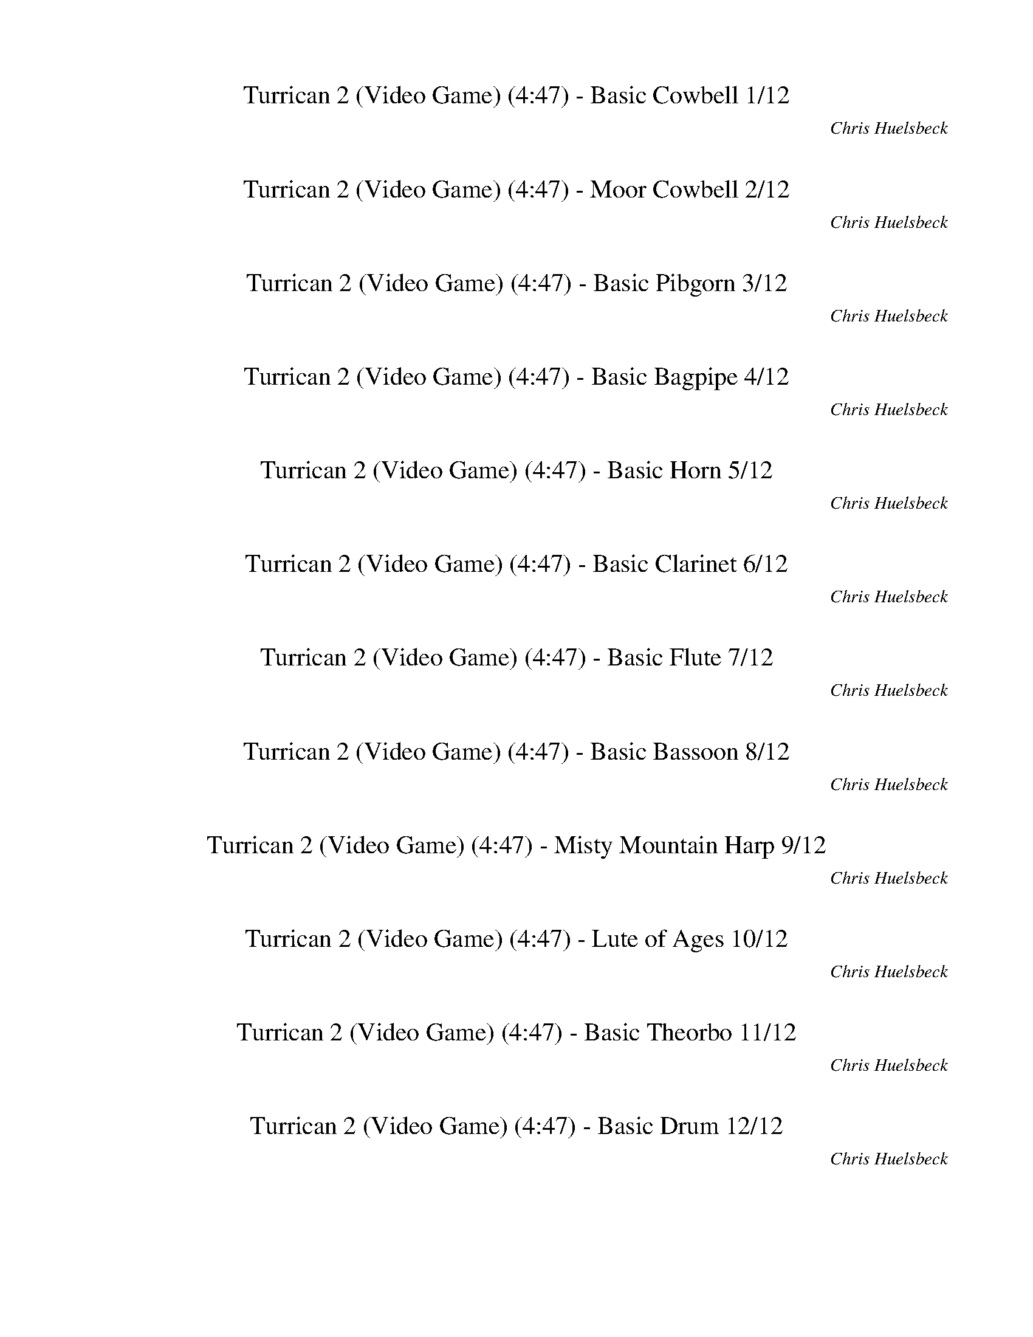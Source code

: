 %abc-2.1
%%song-title       Turrican 2 (Video Game)
%%song-composer    Chris Huelsbeck
%%song-duration    4:47
%%song-transcriber Ivybella
%%abc-creator Maestro v2.5.0.101
%%export-timestamp 2023-04-22 08:37:27
%%swing-rhythm false
%%mix-timings true
%%abc-version 2.1

X:1
T: Turrican 2 (Video Game) (4:47) - Basic Cowbell 1/12
%%part-name Basic Cowbell
%%made-for Basic Cowbell
C: Chris Huelsbeck
Z: Ivybella
M: 4/4
Q: 93
K: C maj
L: 1/8

+ffff+ z8 |
z8 |
z8 |
z8 |
z8 |
z8 |
z8 |
z8 |
z8 |
% Bar 10 (0:23)
z8 |
z8 |
z4 G,/ G,/ z3 |
z8 |
z8 |
z8 |
z8 |
z8 |
z8 |
z8 |
% Bar 20 (0:49)
z8 |
z8 |
z8 |
z8 |
z8 |
z8 |
z8 |
z8 |
z8 |
z8 |
% Bar 30 (1:14)
z8 |
z8 |
z8 |
z8 |
z8 |
z8 |
z8 |
z8 |
z8 |
z8 |
% Bar 40 (1:40)
z8 |
z8 |
z8 |
z8 |
z8 |
z8 |
z8 |
z8 |
z8 |
z8 |
% Bar 50 (2:06)
z8 |
z8 |
z8 |
+p+ G,/ z/ +mp+ G,/ z/ G,/ z/ +mf+ G,/ z/ +f+ G,/ G,/ G,/ +ff+ G,/ +fff+ G,/ G,/ G,/ G,/ |
+mf+ G,/ G,/ G,/ G,/ G,/ G,/ G,/ G,/ G,/ G,/ G,/ G,/ G,/ G,/ G,/ G,/ |
G,/ G,/ G,/ G,/ G,/ G,/ G,/ G,/ G,/ G,/ G,/ G,/ G,/ G,/ G,/ G,/ |
G,/ G,/ G,/ G,/ G,/ G,/ G,/ G,/ G,/ G,/ G,/ G,/ G,/ G,/ G,/ G,/ |
G,/ G,/ G,/ G,/ G,/ G,/ G,/ G,/ G,/ G,/ G,/ G,/ G,/ G,/ G,/ G,/ |
G,/ G,/ G,/ G,/ G,/ G,/ G,/ G,/ G,/ G,/ G,/ G,/ G,/ G,/ G,/ G,/ |
G,/ G,/ G,/ G,/ G,/ G,/ G,/ G,/ G,/ G,/ G,/ G,/ G,/ G,/ G,/ G,/ |
% Bar 60 (2:32)
G,/ G,/ G,/ G,/ G,/ G,/ G,/ G,/ G,/ G,/ G,/ G,/ G,/ G,/ G,/ G,/ |
G,/ G,/ G,/ G,/ G,/ G,/ G,/ G,/ G,/ G,/ G,/ G,/ G,/ G,/ G,/ G,/ |
G,/ G,/ G,/ G,/ G,/ G,/ G,/ G,/ G,/ G,/ G,/ G,/ G,/ G,/ G,/ G,/ |
G,/ G,/ G,/ G,/ G,/ G,/ G,/ G,/ G,/ G,/ G,/ G,/ G,/ G,/ G,/ G,/ |
G,/ G,/ G,/ G,/ G,/ G,/ G,/ G,/ G,/ G,/ G,/ G,/ G,/ G,/ G,/ G,/ |
G,/ G,/ G,/ G,/ G,/ G,/ G,/ G,/ G,/ G,/ G,/ G,/ G,/ G,/ G,/ G,/ |
G,/ G,/ G,/ G,/ G,/ G,/ G,/ G,/ G,/ G,/ G,/ G,/ G,/ G,/ G,/ G,/ |
G,/ G,/ G,/ G,/ G,/ G,/ G,/ G,/ G,/ G,/ G,/ G,/ G,/ G,/ G,/ G,/ |
G,/ G,/ G,/ G,/ G,/ G,/ G,/ G,/ G,/ G,/ G,/ G,/ G,/ G,/ G,/ G,/ |
G,/ G,/ G,/ G,/ G,/ G,/ G,/ G,/ G,/ G,/ G,/ G,/ G,/ G,/ G,/ G,/ |
% Bar 70 (2:58)
G,/ G,/ G,/ G,/ G,/ G,/ G,/ G,/ G,/ G,/ G,/ G,/ G,/ G,/ G,/ G,/ |
G,/ G,/ G,/ G,/ G,/ G,/ G,/ G,/ G,/ G,/ G,/ G,/ G,/ G,/ G,/ G,/ |
G,/ G,/ G,/ G,/ G,/ G,/ G,/ G,/ G,/ G,/ G,/ G,/ G,/ G,/ G,/ G,/ |
G,/ G,/ G,/ G,/ G,/ G,/ G,/ G,/ G,/ G,/ G,/ G,/ G,/ G,/ G,/ G,/ |
G,/ G,/ G,/ G,/ G,/ G,/ G,/ G,/ G,/ G,/ G,/ G,/ G,/ G,/ G,/ G,/ |
G,/ G,/ G,/ G,/ G,/ G,/ G,/ G,/ G,/ G,/ G,/ G,/ G,/ G,/ G,/ G,/ |
G,/ G,/ G,/ G,/ G,/ G,/ G,/ G,/ G,/ G,/ G,/ G,/ G,/ G,/ G,/ G,/ |
G,/ G,/ G,/ G,/ G,/ G,/ G,/ G,/ G,/ G,/ G,/ G,/ G,/ G,/ G,/ G,/ |
G,/ G,/ G,/ G,/ G,/ G,/ G,/ G,/ G,/ G,/ G,/ G,/ G,/ G,/ G,/ G,/ |
G,/ G,/ G,/ G,/ G,/ G,/ G,/ G,/ G,/ G,/ G,/ G,/ G,/ G,/ G,/ G,/ |
% Bar 80 (3:23)
G,/ G,/ G,/ G,/ G,/ G,/ G,/ G,/ G,/ G,/ G,/ G,/ G,/ G,/ G,/ G,/ |
G,/ G,/ G,/ G,/ G,/ G,/ G,/ G,/ G,/ G,/ G,/ G,/ G,/ G,/ G,/ G,/ |
z8 |
z8 |
z8 |
z8 |
z8 |
z8 |
z8 |
z8 |
% Bar 90 (3:49)
z8 |
z8 |
z8 |
z8 |
z8 |
z8 |
z8 |
z8 |
z8 |
z8 |
% Bar 100 (4:15)
z8 |
z8 |
z8 |
z8 |
z8 |
z8 |
z8 |
z8 |
z8 |
z8 |
% Bar 110 (4:41)
z8 |
z8 |
z8 |]

X:2
T: Turrican 2 (Video Game) (4:47) - Moor Cowbell 2/12
%%part-name Moor Cowbell
%%made-for Moor Cowbell
C: Chris Huelsbeck
Z: Ivybella
M: 4/4
Q: 93
K: C maj
L: 1/8

+ffff+ z8 |
z8 |
z8 |
z8 |
z8 |
z8 |
z8 |
z8 |
z8 |
% Bar 10 (0:23)
z8 |
z8 |
z5 A,/ z/ A,/ z3/2 |
z8 |
z8 |
z8 |
z8 |
z8 |
z8 |
z8 |
% Bar 20 (0:49)
z8 |
z8 |
z8 |
z8 |
z8 |
z8 |
z8 |
z8 |
z8 |
z8 |
% Bar 30 (1:14)
z8 |
z8 |
z8 |
z8 |
z8 |
z8 |
z8 |
z8 |
z8 |
z8 |
% Bar 40 (1:40)
z8 |
z8 |
z8 |
z8 |
z8 |
z8 |
z8 |
z8 |
z8 |
z8 |
% Bar 50 (2:06)
z8 |
z8 |
z8 |
+fff+ A,/ z3/2 A,/ z3/2 A,/ z3/2 A,/ z3/2 |
A,// +mp+ A,// z/ A,// +p+ A,// +fff+ A,// +mp+ A,// +fff+ A,// +f+ A,// z/ +mp+ A,// +p+ A,// +fff+ A,// +mp+ A,// z/ +fff+ A,// +mp+ A,// z/ +fff+ A,// +mp+
	A,// +fff+ A,// +f+ A,// z3/2 |
+fff+ A,// +mp+ A,// z/ A,// +p+ A,// +fff+ A,// +mp+ A,// +fff+ A,// +f+ A,// z/ +mp+ A,// +p+ A,// +fff+ A,// +mp+ A,// z/ +fff+ A,// +mp+ A,// z/ +fff+ A,//
	+mp+ A,// +fff+ A,// +ff+ A,// z +mf+ A,// A,// |
+fff+ A,// +mp+ A,/ z// A,// +p+ A,// +fff+ A,// +mp+ A,// +fff+ A,// +f+ A,// z/ +mp+ A,// A,// +fff+ A,// +mp+ A,// z/ +fff+ A,// +mp+ A,// z/ +fff+ A,// +mp+
	A,// +fff+ A,// +f+ A,// z A,// +mp+ A,// |
+fff+ A,// +mp+ A,// z/ A,/ +fff+ A,// +mp+ A,// +fff+ A,// +f+ A,// z +fff+ A,// +mp+ A,// +fff+ A,// +mp+ A,// +fff+ A,// +mp+ A,// +fff+ A,// +mp+ A,// +fff+
	A,// +mp+ A,// +fff+ A,// +f+ A,// +fff+ A,// +mp+ A,// +fff+ A,// +f+ A,// +fff+ A,// +mp+ A,// |
+fff+ A,// +mp+ A,// z/ A,// +p+ A,// +fff+ A,// +mp+ A,// +fff+ A,// +f+ A,// z/ +mp+ A,// +p+ A,// +fff+ A,// +mp+ A,// z/ +fff+ A,// +mp+ A,// z/ +fff+ A,//
	+mp+ A,// +fff+ A,// +f+ A,// z3/2 |
+fff+ A,// +mp+ A,// z/ A,// +p+ A,// +fff+ A,// +mp+ A,// +fff+ A,// +f+ A,// z/ +mp+ A,// +p+ A,// +fff+ A,// +mp+ A,// z/ +fff+ A,// +mp+ A,// z/ +fff+ A,//
	+mp+ A,// +fff+ A,// +ff+ A,// z +mf+ A,// A,// |
% Bar 60 (2:32)
+fff+ A,// +mp+ A,/ z// A,// +p+ A,// +fff+ A,// +mp+ A,// +fff+ A,// +f+ A,// z/ +mp+ A,// A,// +fff+ A,// +mp+ A,// z/ +fff+ A,// +mp+ A,// z/ +fff+ A,// +mp+
	A,// +fff+ A,// +f+ A,// z A,// +mp+ A,// |
+fff+ A,// +mp+ A,// z/ A,/ +fff+ A,// +mp+ A,// +fff+ A,// +f+ A,// z +fff+ A,// +mp+ A,// +fff+ A,// +mp+ A,// +fff+ A,// +mp+ A,// +fff+ A,// +mp+ A,// +fff+
	A,// +mp+ A,// +fff+ A,// +f+ A,// +fff+ A,// +mp+ A,// +fff+ A,// +f+ A,// +fff+ A,// +mp+ A,// |
+fff+ A,// +mp+ A,// z/ A,// +p+ A,// +fff+ A,// +mp+ A,// +fff+ A,// +f+ A,// z/ +mp+ A,// +p+ A,// +fff+ A,// +mp+ A,// z/ +fff+ A,// +mp+ A,// z/ +fff+ A,//
	+mp+ A,// +fff+ A,// +f+ A,// z3/2 |
+fff+ A,// +mp+ A,// z/ A,// +p+ A,// +fff+ A,// +mp+ A,// +fff+ A,// +f+ A,// z/ +mp+ A,// +p+ A,// +fff+ A,// +mp+ A,// z/ +fff+ A,// +mp+ A,// z/ +fff+ A,//
	+mp+ A,// +fff+ A,// +ff+ A,// z +mf+ A,// A,// |
+fff+ A,// +mp+ A,/ z// A,// +p+ A,// +fff+ A,// +mp+ A,// +fff+ A,// +f+ A,// z/ +mp+ A,// A,// +fff+ A,// +mp+ A,// z/ +fff+ A,// +mp+ A,// z/ +fff+ A,// +mp+
	A,// +fff+ A,// +f+ A,// z A,// +mp+ A,// |
+fff+ A,// +mp+ A,// z/ A,/ +fff+ A,// +mp+ A,// +fff+ A,// +f+ A,// z +fff+ A,// +mp+ A,// +fff+ A,// +mp+ A,// +fff+ A,// +mp+ A,// +fff+ A,// +mp+ A,// +fff+
	A,// +mp+ A,// +fff+ A,// +f+ A,// +fff+ A,// +mp+ A,// +fff+ A,// +f+ A,// +fff+ A,// +mp+ A,// |
+fff+ A,// +mp+ A,// z/ A,// +p+ A,// +fff+ A,// +mp+ A,// +fff+ A,// +f+ A,// z/ +mp+ A,// +p+ A,// +fff+ A,// +mp+ A,// z/ +fff+ A,// +mp+ A,// z/ +fff+ A,//
	+mp+ A,// +fff+ A,// +f+ A,// z3/2 |
+fff+ A,// +mp+ A,// z/ A,// +p+ A,// +fff+ A,// +mp+ A,// +fff+ A,// +f+ A,// z/ +mp+ A,// +p+ A,// +fff+ A,// +mp+ A,// z/ +fff+ A,// +mp+ A,// z/ +fff+ A,//
	+mp+ A,// +fff+ A,// +ff+ A,// z +mf+ A,// A,// |
+fff+ A,// +mp+ A,/ z// A,// +p+ A,// +fff+ A,// +mp+ A,// +fff+ A,// +f+ A,// z/ +mp+ A,// A,// +fff+ A,// +mp+ A,// z/ +fff+ A,// +mp+ A,// z/ +fff+ A,// +mp+
	A,// +fff+ A,// +f+ A,// z A,// +mp+ A,// |
+fff+ A,// +mp+ A,// z/ A,/ +fff+ A,// +mp+ A,// +fff+ A,// +f+ A,// z +fff+ A,// +mp+ A,// +fff+ A,// +mp+ A,// +fff+ A,// +mp+ A,// +fff+ A,// +mp+ A,// +fff+
	A,// +mp+ A,// +fff+ A,// +f+ A,// +fff+ A,// +mp+ A,// +fff+ A,// +f+ A,// +fff+ A,// +mp+ A,// |
% Bar 70 (2:58)
+fff+ A,// +mp+ A,// z/ A,// +p+ A,// +fff+ A,// +mp+ A,// +fff+ A,// +f+ A,// z/ +mp+ A,// +p+ A,// +fff+ A,// +mp+ A,// z/ +fff+ A,// +mp+ A,// z/ +fff+ A,//
	+mp+ A,// +fff+ A,// +f+ A,// z3/2 |
+fff+ A,// +mp+ A,// z/ A,// +p+ A,// +fff+ A,// +mp+ A,// +fff+ A,// +f+ A,// z/ +mp+ A,// +p+ A,// +fff+ A,// +mp+ A,// z/ +fff+ A,// +mp+ A,// z/ +fff+ A,//
	+mp+ A,// +fff+ A,// +ff+ A,// z +mf+ A,// A,// |
+fff+ A,// +mp+ A,/ z// A,// +p+ A,// +fff+ A,// +mp+ A,// +fff+ A,// +f+ A,// z/ +mp+ A,// A,// +fff+ A,// +mp+ A,// z/ +fff+ A,// +mp+ A,// z/ +fff+ A,// +mp+
	A,// +fff+ A,// +f+ A,// z A,// +mp+ A,// |
+fff+ A,// +mp+ A,// z/ A,/ +fff+ A,// +mp+ A,// +fff+ A,// +f+ A,// z +fff+ A,// +mp+ A,// +fff+ A,// +mp+ A,// +fff+ A,// +mp+ A,// +fff+ A,// +mp+ A,// +fff+
	A,// +mp+ A,// +fff+ A,// +f+ A,// +fff+ A,// +mp+ A,// +fff+ A,// +f+ A,// +fff+ A,// +mp+ A,// |
+fff+ A,// +mp+ A,// z/ A,// +p+ A,// +fff+ A,// +mp+ A,// +fff+ A,// +f+ A,// z/ +mp+ A,// +p+ A,// +fff+ A,// +mp+ A,// z/ +fff+ A,// +mp+ A,// z/ +fff+ A,//
	+mp+ A,// +fff+ A,// +f+ A,// z3/2 |
+fff+ A,// +mp+ A,// z/ A,// +p+ A,// +fff+ A,// +mp+ A,// +fff+ A,// +f+ A,// z/ +mp+ A,// +p+ A,// +fff+ A,// +mp+ A,// z/ +fff+ A,// +mp+ A,// z/ +fff+ A,//
	+mp+ A,// +fff+ A,// +ff+ A,// z +mf+ A,// A,// |
+fff+ A,// +mp+ A,/ z// A,// +p+ A,// +fff+ A,// +mp+ A,// +fff+ A,// +f+ A,// z/ +mp+ A,// A,// +fff+ A,// +mp+ A,// z/ +fff+ A,// +mp+ A,// z/ +fff+ A,// +mp+
	A,// +fff+ A,// +f+ A,// z A,// +mp+ A,// |
+fff+ A,// +mp+ A,// z/ A,/ +fff+ A,// +mp+ A,// +fff+ A,// +f+ A,// z +fff+ A,// +mp+ A,// +fff+ A,// +mp+ A,// +fff+ A,// +mp+ A,// +fff+ A,// +mp+ A,// +fff+
	A,// +mp+ A,// +fff+ A,// +f+ A,// +fff+ A,// +mp+ A,// +fff+ A,// +f+ A,// +fff+ A,// +mp+ A,// |
+fff+ A,// +mp+ A,// z/ A,// +p+ A,// +fff+ A,// +mp+ A,// +fff+ A,// +f+ A,// z/ +mp+ A,// +p+ A,// +fff+ A,// +mp+ A,// z/ +fff+ A,// +mp+ A,// z/ +fff+ A,//
	+mp+ A,// +fff+ A,// +f+ A,// z3/2 |
+fff+ A,// +mp+ A,// z/ A,// +p+ A,// +fff+ A,// +mp+ A,// +fff+ A,// +f+ A,// z/ +mp+ A,// +p+ A,// +fff+ A,// +mp+ A,// z/ +fff+ A,// +mp+ A,// z/ +fff+ A,//
	+mp+ A,// +fff+ A,// +ff+ A,// z +mf+ A,// A,// |
% Bar 80 (3:23)
+fff+ A,// +mp+ A,/ z// A,// +p+ A,// +fff+ A,// +mp+ A,// +fff+ A,// +f+ A,// z/ +mp+ A,// A,// +fff+ A,// +mp+ A,// z/ +fff+ A,// +mp+ A,// z/ +fff+ A,// +mp+
	A,// +fff+ A,// +f+ A,// z A,// +mp+ A,// |
+fff+ A,// +mp+ A,// z/ A,/ +fff+ A,// +mp+ A,// +fff+ A,// +f+ A,// z +fff+ A,// +mp+ A,// +fff+ A,// +mp+ A,// +fff+ A,// +mp+ A,// +fff+ A,// +mp+ A,// +fff+
	A,// +mp+ A,// +fff+ A,// +f+ A,// +fff+ A,// +mp+ A,// +fff+ A,// +f+ A,// +fff+ A,// +mp+ A,// |
z8 |
z8 |
z8 |
z8 |
z8 |
z8 |
z8 |
z8 |
% Bar 90 (3:49)
z8 |
z8 |
z8 |
z8 |
z8 |
z8 |
z8 |
z8 |
z8 |
z8 |
% Bar 100 (4:15)
z8 |
z8 |
z8 |
z8 |
z8 |
z8 |
z8 |
z8 |
z8 |
z8 |
% Bar 110 (4:41)
z8 |
z8 |
z8 |]


X:3
T: Turrican 2 (Video Game) (4:47) - Basic Pibgorn 3/12
%%part-name Basic Pibgorn
%%made-for Basic Pibgorn
C: Chris Huelsbeck
Z: Ivybella
M: 4/4
Q: 93
K: C maj
L: 1/8

+mf+ z8 |
z8 |
z8 |
z8 |
z8 |
z8 |
z8 |
z8 |
z8 |
% Bar 10 (0:23)
z8 |
z8 |
z8 |
z8 |
z8 |
z8 |
z8 |
z8 |
z8 |
z8 |
% Bar 20 (0:49)
z8 |
z8 |
z8 |
z8 |
z4 ^C,// E,// ^F,// C,// E,// F,// A,// E,// F,// A,// B,// E,// F,// A,// B,// ^C// |
G4 F// D// C// ^A,// D// C// A,// =A,// C// ^A,// =A,// +mp+ F,// +mf+ D,// F,// G,// F,// |
^A,4 D,// F,// G,// D,// F,// G,// A,// F,// G,// A,// C// F,// G,// A,// C// D// |
z8 |
z8 |
z8 |
% Bar 30 (1:14)
z8 |
z8 |
z8 |
z8 |
z8 |
z8 |
z8 |
z8 |
z8 |
z8 |
% Bar 40 (1:40)
z8 |
z8 |
z8 |
z8 |
z8 |
z8 |
z8 |
z8 |
z8 |
z8 |
% Bar 50 (2:06)
z8 |
z8 |
z8 |
z8 |
z8 |
z8 |
z8 |
z8 |
z8 |
z8 |
% Bar 60 (2:32)
z8 |
z8 |
z8 |
z8 |
z8 |
z8 |
z8 |
z8 |
z8 |
z8 |
% Bar 70 (2:58)
z8 |
z8 |
z8 |
z8 |
z8 |
z8 |
z8 |
z8 |
z8 |
z8 |
% Bar 80 (3:23)
z8 |
z8 |
z8 |
z8 |
z8 |
z8 |
z8 |
z8 |
z8 |
z8 |
% Bar 90 (3:49)
z8 |
z8 |
z8 |
z8 |
z8 |
z8 |
z8 |
z8 |
z8 |
z8 |
% Bar 100 (4:15)
z8 |
z8 |
z8 |
z8 |
z8 |
z8 |
z8 |
z8 |
z8 |
z8 |
% Bar 110 (4:41)
z8 |
z8 |
z8 |]


X:4
T: Turrican 2 (Video Game) (4:47) - Basic Bagpipe 4/12
%%part-name Basic Bagpipe
%%made-for Basic Bagpipe
C: Chris Huelsbeck
Z: Ivybella
M: 4/4
Q: 93
K: C maj
L: 1/8

+fff+ ^D,4- [D,4-^A,4-] |
[^D,8-^A,8^D8-] |
[^D,15/2-^G,15/2-^C15/2-^D15/2] [D,/-G,/-C/-D/-] |
[^D,15/2-^G,15/2-^C15/2^D15/2-^F15/2-] [D,/-G,/-C/-D/-F/-] |
[^D,7-^G,7-^C7-^D7^F7-^A7-] [D,/-G,/-C/-D/-F/-A/-] [D,/-G,/-C/D/-F/A/] |
[^D,8-^G,8-^D8-^G8-c8-] |
[^D,13/2-^G,13/2-^D13/2-^G13/2-c13/2-] [D,-G,-D-G-c-] [D,/-G,/-D/-G/-c/-] |
[^D,6^G,6^D6^G6c6] z2 |
^D/ ^A/ ^d D/ A/ d d d/ ^c3/2 z/ ^G/ |
% Bar 10 (0:23)
[^A2/3^c2/3] z/3 [A//c//] z// [A/c/] z/ [A/c/] z/ [A/c/] [^G2/3=c2/3] z/3 [A/^c/] z/ [^F3/2A3/2] z/ |
^D/ ^A/ ^d D/ A/ d d d/ ^c5/4 z5/4 |
[^c3/4^d3/4^f3/4] z// [c/d/f/] [c/d/f/] z/ [c/-d/-f/-] [c/3d/3f/3] z2/3 z4 |
+ffff+ ^A ^D ^d3/4- [D//-d//] D/ ^c D/ A/ D5/2 |
^A ^D ^d D/- [D//^c//-] c3/4 D/ A D A |
^C3/2 ^D3/2 ^A,3/2 C3/2 D A, |
^F3/2 =F3/2 ^C3/2 ^D3/2 ^A, C |
^A ^D ^d- [D//-d//] D// ^c D/ A/ D5/2 |
^A ^D ^d D/ ^c D/ A D A |
^c3/2 ^d3/2 ^A3/2 ^G3/2 ^F G |
% Bar 20 (0:49)
^F3/2 =F3/2 ^D3/2 ^F3/2 =F ^C |
^D8- |
^D15/2- D/ |
z8 |
z4 +f+ ^C// E// ^F// C// E// F// A// E// F// A// B// E// F// A// B// ^c// |
+ff+ [B//e//] ^f// g7/2 +f+ =f// d// c// ^A// d// c// A// =A// c// ^A// =A// +mf+ F// +f+ D// F// G// F// |
^A4 D// F// G// D// F// G// A// F// G// A// c// F// G// A// c// d// |
+ffff+ ^C6 ^F,/ ^G,/ A,/ B,/ |
^C4 ^F,/ ^G,/ A,/ B,/ C3/2 ^F/ |
E7 ^F |
% Bar 30 (1:14)
B,31/4 z// |
^C6 ^F,/ ^G,/ A,/ B,/ |
^C4 ^F,/ ^G,/ A,/ B,/ C3/2 ^F/ |
^G7 A |
E8 |
z8 |
z8 |
z8 |
z8 |
z8 |
% Bar 40 (1:40)
z8 |
z8 |
z8 |
+fff+ ^A ^D ^d D/ ^c D/ A/ D5/2 |
^A ^D ^d D/ ^c D/ A D A |
+ffff+ ^C3/2 ^D3/2 ^A,3/2 C3/2 D A, |
^F3/2 =F3/2 ^C3/2 ^D3/2 ^A, C |
+fff+ ^A ^D ^d D/ ^c D/ A/ D5/2 |
^A ^D ^d D/ ^c +ffff+ D/ A D A |
^c3/2 ^d3/2 ^A3/2 ^G3/2 ^F G |
% Bar 50 (2:06)
^F3/2 =F3/2 ^D3/2 ^F3/2 =F ^C |
^D8- |
^D15/2- D/ |
z8 |
z8 |
z8 |
z8 |
z8 |
z8 |
z8 |
% Bar 60 (2:32)
z8 |
z8 |
+f+ [^F8^G8A8^c8] |
[^F8^G8A8^c8] |
[E31/4^F31/4^G31/4B31/4] z// |
[E8^F8^G8B8] |
z8 |
z8 |
z8 |
z8 |
% Bar 70 (2:58)
+ffff+ ^G,2 +fff+ ^G2 +ffff+ ^F =F/ ^D5/2 |
^F ^D/ =F ^C D B,3/2 C ^A, |
^G,2 +fff+ ^G2 +ffff+ ^F =F/ ^D5/2 |
^F ^D/ =F ^C D3/2 B,/ z/ B,/ C/ D- |
^D8- |
^D13/2 D3/2- |
^D8- |
^D6 z2 |
B,2 +fff+ ^A// B7/4 +ffff+ =A ^G/ ^F5/2 |
A ^F/ ^G E F D3/2 E ^C |
% Bar 80 (3:23)
B,2 +fff+ B2 +ffff+ A ^G/ ^F5/2 |
A ^F/ ^G E F3/2 D/ z/ D/ E/ F- |
^F8- |
^F13/2- F3/2 |
+fff+ ^A ^D ^d3/4- [D//-d//] D/ ^c D/ A/ D5/2 |
^A ^D ^d D/- [D//^c//-] c3/4 D/ A D A |
+ffff+ ^C3/2 ^D3/2 ^A,3/2 C3/2 D A, |
^F3/2 =F3/2 ^C3/2 ^D3/2 ^A, C |
+fff+ ^A ^D ^d- [D//-d//] D// ^c D/ A/ D5/2 |
^A ^D ^d D/ ^c D/ A D A |
% Bar 90 (3:49)
^c3/2 ^d3/2 ^A3/2 ^G3/2 ^F G |
^F3/2 =F3/2 ^D3/2 ^F3/2 =F ^C |
c F f3/4- [F//-f//] F/ ^d F/ c/ F5/2 |
c F f F/- [F//^d//-] d3/4 F/ c F c |
+ffff+ ^D3/2 F3/2 C3/2 D3/2 F C |
^G3/2 =G3/2 ^D3/2 F3/2 C D |
+fff+ c F f- [F//-f//] F// ^d F/ c/ F5/2 |
c F f F/ ^d F/ c F c |
^d3/2 f3/2 c3/2 ^A3/2 ^G A |
^G3/2 =G3/2 F3/2 ^G3/2 =G ^D |
% Bar 100 (4:15)
^G ^C ^c3/4- [C//-c//] C/ B C/ G/ C5/2 |
^G ^C ^c C/- [C//B//-] B3/4 C/ G C G |
+ffff+ B,3/2 ^C3/2 ^G,3/2 B,3/2 C G, |
E3/2 ^D3/2 B,3/2 ^C3/2 ^G, B, |
+fff+ ^A ^D ^d- [D//-d//] D// ^c D/ A/ D5/2 |
^A ^D ^d D/ ^c D/ A D A |
^c3/2 ^d3/2 ^A3/2 ^G3/2 ^F G |
^F3/2 =F3/2 ^D3/2 ^F3/2 =F ^C |
^D8- |
^D15/2- D/ |
% Bar 110 (4:41)
z8 |
z8 |
z8 |]


X:5
T: Turrican 2 (Video Game) (4:47) - Basic Horn 5/12
%%part-name Basic Horn
%%made-for Basic Horn
C: Chris Huelsbeck
Z: Ivybella
M: 4/4
Q: 93
K: C maj
L: 1/8

+ffff+ z8 |
z8 |
^d// z// d// z// d// z// ^c// z// d// z// d// z// c// z// d// z// d// z// d// z// d// z// c// z// d// z// d// z// c// z// d// z// |
^d// z// d// z// d// z// ^c// z// d// z// d// z// c// z// d// z// d// z// d// z// d// z// c// z// d// z// d// z// c// z// d// z// |
^d// z// d// z// d// z// ^c// z// d// z// d// z// c// z// d// z// d// z// d// z// d// z// c// z// d// z// d// z// c// z// d// z// |
^d// z// d// z// d// z// ^c// z// d// z// d// z// c// z// d// z// d// z// d// z// d// z// c// z// d// z// d// z// c// z// d// z// |
^d// z// d// z// d// z// ^c// z// d// z// d// z// c// z// d// z// d// z// d// z// d// z// c// z// d// z// d// z// c// z// d// z// |
^d// z// d// z// d// z// ^c// z// d// z// d// z// c// z// d// z// d// z// d// z// d// z// c// z// d// z// d// z// c/3 z2/3 |
z8 |
% Bar 10 (0:23)
z8 |
z8 |
z8 |
z8 |
z8 |
z8 |
z8 |
z8 |
z8 |
z8 |
% Bar 20 (0:49)
z8 |
z8 |
z8 |
z8 |
z4 +ff+ [^C,//^C//] [E,//E//] [^F,//^F//] [C,//C//] [E,//E//] [F,//F//] [A,//A//] [E,//E//] [F,//F//] [A,//A//] [B,//B//] [E,//E//] [F,//F//] [A,//A//]
	[B,//B//] [C//^c//] |
+fff+ [B,//E//B//e//] [^F//^f//] [G7/2g7/2] +ff+ [=F//=f//] [D//d//] [C//c//] [^A,//^A//] [D//d//] [C//c//] [A,//A//] [=A,//=A//] [C//c//] [^A,//^A//]
	[=A,//=A//] +f+ [F,//F//] +ff+ [D,//D//] [F,//F//] [G,//G//] [F,//F//] |
[^A,4^A4] [D,//D//] [F,//F//] [G,//G//] [D,//D//] [F,//F//] [G,//G//] [A,//A//] [F,//F//] [G,//G//] [A,//A//] [C//c//] [F,//F//] [G,//G//] [A,//A//] [C//c//]
	[D//d//] |
z8 |
z8 |
z8 |
% Bar 30 (1:14)
z8 |
z8 |
z8 |
z8 |
z8 |
z8 |
z8 |
z8 |
z8 |
z8 |
% Bar 40 (1:40)
z8 |
z8 |
z8 |
z8 |
z8 |
z8 |
z8 |
z8 |
z8 |
z8 |
% Bar 50 (2:06)
z8 |
z8 |
z8 |
z8 |
z8 |
z8 |
z8 |
z8 |
+ffff+ ^d// z// d// z// d// z// ^c// z// d// z// d// z// c// z// d// z// d// z// d// z// d// z// c// z// d// z// d// z// c// z// d// z// |
^d// z// d// z// d// z// ^c// z// d// z// d// z// c// z// d// z// d// z// d// z// d// z// c// z// d// z// d// z// c// z// d// z// |
% Bar 60 (2:32)
^d// z// d// z// d// z// ^c// z// d// z// d// z// c// z// d// z// d// z// d// z// d// z// c// z// d// z// d// z// c// z// d// z// |
^d// z// d// z// d// z// ^c// z// d// z// d// z// c// z// d// z// d// z// d// z// d// z// c// z// d// z// d// z// c// z// d// z// |
[^F//B//] z// F// z// [F//^c//] z// F// z// [F//B//] z// [F//c//] z// F// z// [F//c//] z// F// z// [F//B//] z// F// z// [F//c//] z// F// z// [F//B//] z//
	[F//c//] z// F// z// |
[^F//B//] z// F// z// [F//^c//] z// F// z// [F//B//] z// [F//c//] z// F// z// [F//c//] z// F// z// [F//B//] z// F// z// [F//c//] z// F// z// [F//B//] z//
	[F//c//] z// F// z// |
[^F//B//] z// F// z// [F//^c//] z// F// z// [F//B//] z// [F//c//] z// F// z// [F//c//] z// F// z// [F//B//] z// F// z// [F//c//] z// F// z// [F//B//] z//
	[F//c//] z// F// z// |
[^F//B//] z// F// z// [F//^c//] z// F// z// [F//B//] z// [F//c//] z// F// z// [F//c//] z// F// z// [F//B//] z// F// z// [F//c//] z// F// z// [F//B//] z//
	[F//c//] z// F// z// |
[^F//B//] z// F// z// [F//^c//] z// F// z// [F//B//] z// [F//c//] z// F// z// [F//c//] z// F// z// [F//B//] z// F// z// [F//c//] z// F// z// [F//B//] z//
	[F//c//] z// F// z// |
[^F//B//] z// F// z// [F//^c//] z// F// z// [F//B//] z// [F//c//] z// F// z// [F//c//] z// F// z// [F//B//] z// F// z// [F//c//] z// F// z// [F//B//] z//
	[F//c//] z// F// z// |
[^F//B//] z// F// z// [F//^c//] z// F// z// [F//B//] z// [F//c//] z// F// z// [F//c//] z// F// z// [F//B//] z// F// z// [F//c//] z// F// z// [F//B//] z//
	[F//c//] z// F// z// |
[^F//B//] z// F// z// [F//^c//] z// F// z// [F//B//] z// [F//c//] z// F// z// [F//c//] z// F// z// [F//B//] z// F// z// [F//c//] z// F// z// [F//B//] z//
	[F//c//] z// F// z// |
% Bar 70 (2:58)
[^G,//^C//] z// G,// z// [G,//^D//] z// G,// z// [G,//C//] z// [G,//D//] z// G,// z// [G,//D//] z// G,// z// [G,//C//] z// G,// z// [G,//D//] z// G,// z//
	[G,//C//] z// [G,//D//] z// G,// z// |
[^G,//^C//] z// G,// z// [G,//^D//] z// G,// z// [G,//C//] z// [G,//D//] z// G,// z// [G,//D//] z// G,// z// [G,//C//] z// G,// z// [G,//D//] z// G,// z//
	[G,//C//] z// [G,//D//] z// G,// z// |
[^G,//^C//] z// G,// z// [G,//^D//] z// G,// z// [G,//C//] z// [G,//D//] z// G,// z// [G,//D//] z// G,// z// [G,//C//] z// G,// z// [G,//D//] z// G,// z//
	[G,//C//] z// [G,//D//] z// G,// z// |
[^G,//^C//] z// G,// z// [G,//^D//] z// G,// z// [G,//C//] z// [G,//D//] z// G,// z// [G,//D//] z// G,// z// [G,//C//] z// G,// z// [G,//D//] z// G,// z//
	[G,//C//] z// [G,//D//] z// G,// z// |
[^G//^c//] z// G// z// [G//^d//] z// G// z// [G//c//] z// [G//d//] z// G// z// [G//d//] z// G// z// [G//c//] z// G// z// [G//d//] z// G// z// [G//c//] z//
	[G//d//] z// G// z// |
[^G//^c//] z// G// z// [G//^d//] z// G// z// [G//c//] z// [G//d//] z// G// z// [G//d//] z// G// z// [G//c//] z// G// z// [G//d//] z// G// z// [G//c//] z//
	[G//d//] z// G// z// |
[^G//^c//] z// G// z// [G//^d//] z// G// z// [G//c//] z// [G//d//] z// G// z// [G//d//] z// G// z// [G//c//] z// G// z// [G//d//] z// G// z// [G//c//] z//
	[G//d//] z// G// z// |
[^G//^c//] z// G// z// [G//^d//] z// G// z// [G//c//] z// [G//d//] z// G// z// [G//d//] z// G// z// [G//c//] z// G// z// [G//d//] z// G// z// [G//c//] z//
	[G//d//] z// G// z// |
[B,//E//] z// B,// z// [B,//^F//] z// B,// z// [B,//E//] z// [B,//F//] z// B,// z// [B,//F//] z// B,// z// [B,//E//] z// B,// z// [B,//F//] z// B,// z//
	[B,//E//] z// [B,//F//] z// B,// z// |
[B,//E//] z// B,// z// [B,//^F//] z// B,// z// [B,//E//] z// [B,//F//] z// B,// z// [B,//F//] z// B,// z// [B,//E//] z// B,// z// [B,//F//] z// B,// z//
	[B,//E//] z// [B,//F//] z// B,// z// |
% Bar 80 (3:23)
[B,//E//] z// B,// z// [B,//^F//] z// B,// z// [B,//E//] z// [B,//F//] z// B,// z// [B,//F//] z// B,// z// [B,//E//] z// B,// z// [B,//F//] z// B,// z//
	[B,//E//] z// [B,//F//] z// B,// z// |
[B,//E//] z// B,// z// [B,//^F//] z// B,// z// [B,//E//] z// [B,//F//] z// B,// z// [B,//F//] z// B,// z// [B,//E//] z// B,// z// [B,//F//] z// B,// z//
	[B,//E//] z// [B,//F//] z// B,// z// |
[B//e//] z// B// z// [B//^f//] z// B// z// [B//e//] z// [B//f//] z// B// z// [B//f//] z// B// z// [B//e//] z// B// z// [B//f//] z// B// z// [B//e//] z//
	[B//f//] z// B// z// |
[B//e//] z// B// z// [B//^f//] z// B// z// [B//e//] z// [B//f//] z// B// z// [B//f//] z// B// z// [B//e//] z// B// z// [B//f//] z// B// z// [B//e//] z//
	[B//f//] z// B// z// |
z8 |
z8 |
z8 |
z8 |
z8 |
z8 |
% Bar 90 (3:49)
z8 |
z8 |
z8 |
z8 |
z8 |
z8 |
z8 |
z8 |
z8 |
z8 |
% Bar 100 (4:15)
z8 |
z8 |
z8 |
z8 |
z8 |
z8 |
z8 |
z8 |
z8 |
z8 |
% Bar 110 (4:41)
z8 |
z8 |
z8 |]


X:6
T: Turrican 2 (Video Game) (4:47) - Basic Clarinet 6/12
%%part-name Basic Clarinet
%%made-for Basic Clarinet
C: Chris Huelsbeck
Z: Ivybella
M: 4/4
Q: 93
K: C maj
L: 1/8

+fff+ ^D,4- [D,4-^A,4-] |
[^D,15/2^A,15/2-^D15/2-] [D,/-A,/D/-] |
[^D,15/2-^G,15/2-^C15/2-^D15/2] [D,/-G,/-C/-D/-] |
[^D,7^G,7-^C7-^D7-^F7-] [D,/-G,/C/D/-F/-] [D,/-G,/-C/-D/-F/-] |
[^D,7-^G,7-^C7-^D7^F7-^A7-] [D,/-G,/-C/-D/-F/-A/-] [D,/-G,/-C/D/-F/A/] |
[^D,13/2^G,13/2-^D13/2-^G13/2-c13/2-] [D,/-G,/D/-G/-c/-] [D,-G,-D-G-c-] |
[^D,13/2-^G,13/2-^D13/2-^G13/2-c13/2-] [D,-G,-D-G-c-] [D,/-G,/-D/-G/-c/-] |
[^D,6^G,6^D6^G6c6] z2 |
^D/ ^A/ ^d D/ A/ d d d/ ^c3/2 z/ ^G/ |
% Bar 10 (0:23)
[^A2/3^c2/3] z/3 [A//c//] z// [A/c/] z/ [A/c/] z/ [A/c/] [^G2/3=c2/3] z/3 [A/^c/] z/ [^F3/2A3/2] z/ |
^D/ ^A/ ^d D/ A/ d d d/ ^c5/4 z5/4 |
[^c3/4^d3/4^f3/4] z// [c/d/f/] [c/d/f/] z/ [c/-d/-f/-] [c/3d/3f/3] z2/3 z4 |
+ffff+ ^A ^D ^d3/4- [D//-d//] D/ ^c D/ A/ D5/2 |
^A ^D ^d D/- [D//^c//-] c3/4 D/ A D A |
^C3/2 ^D3/2 ^A,3/2 C3/2 D A, |
^F3/2 =F3/2 ^C3/2 ^D3/2 ^A, C |
^A ^D ^d- [D//-d//] D// ^c D/ A/ D5/2 |
^A ^D ^d D/ ^c D/ A D A |
^c3/2 ^d3/2 ^A3/2 ^G3/2 ^F G |
% Bar 20 (0:49)
^F3/2 =F3/2 ^D3/2 ^F3/2 =F ^C |
^D8- |
^D15/2- D/ |
z8 |
z8 |
z8 |
z8 |
^C6 ^F,/ ^G,/ A,/ B,/ |
^C4 ^F,/ ^G,/ A,/ B,/ C3/2 ^F/ |
E7 ^F |
% Bar 30 (1:14)
B,31/4 z// |
^C6 ^F,/ ^G,/ A,/ B,/ |
^C4 ^F,/ ^G,/ A,/ B,/ C3/2 ^F/ |
^G7 A |
E8 |
z8 |
z8 |
z8 |
z8 |
z8 |
% Bar 40 (1:40)
z8 |
z8 |
z8 |
+fff+ ^A ^D ^d D/ ^c D/ A/ D5/2 |
^A ^D ^d D/ ^c D/ A D A |
+ffff+ ^C3/2 ^D3/2 ^A,3/2 C3/2 D A, |
^F3/2 =F3/2 ^C3/2 ^D3/2 ^A, C |
+fff+ ^A ^D ^d D/ ^c D/ A/ D5/2 |
^A ^D ^d D/ ^c +ffff+ D/ A D A |
^c3/2 ^d3/2 ^A3/2 ^G3/2 ^F G |
% Bar 50 (2:06)
^F3/2 =F3/2 ^D3/2 ^F3/2 =F ^C |
^D8- |
^D15/2- D/ |
z8 |
z8 |
z8 |
z8 |
z8 |
z8 |
z8 |
% Bar 60 (2:32)
z8 |
z8 |
+f+ [^F8^G8A8^c8] |
[^F8^G8A8^c8] |
[E31/4^F31/4^G31/4B31/4] z// |
[E8^F8^G8B8] |
z8 |
z8 |
z8 |
z8 |
% Bar 70 (2:58)
+ffff+ ^G,2 +fff+ ^G2 +ffff+ ^F =F/ ^D5/2 |
^F ^D/ =F ^C D B,3/2 C ^A, |
^G,2 +fff+ ^G2 +ffff+ ^F =F/ ^D5/2 |
^F ^D/ =F ^C D3/2 B,/ z/ B,/ C/ D- |
^D8- |
^D13/2 D3/2- |
^D8- |
^D6 z2 |
B,2 +fff+ ^A// B7/4 +ffff+ =A ^G/ ^F5/2 |
A ^F/ ^G E F D3/2 E ^C |
% Bar 80 (3:23)
B,2 +fff+ B2 +ffff+ A ^G/ ^F5/2 |
A ^F/ ^G E F3/2 D/ z/ D/ E/ F- |
^F8- |
^F13/2- F3/2 |
+fff+ ^A ^D ^d3/4- [D//-d//] D/ ^c D/ A/ D5/2 |
^A ^D ^d D/- [D//^c//-] c3/4 D/ A D A |
+ffff+ ^C3/2 ^D3/2 ^A,3/2 C3/2 D A, |
^F3/2 =F3/2 ^C3/2 ^D3/2 ^A, C |
+fff+ ^A ^D ^d- [D//-d//] D// ^c D/ A/ D5/2 |
^A ^D ^d D/ ^c D/ A D A |
% Bar 90 (3:49)
^c3/2 ^d3/2 ^A3/2 ^G3/2 ^F G |
^F3/2 =F3/2 ^D3/2 ^F3/2 =F ^C |
c F f3/4- [F//-f//] F/ ^d F/ c/ F5/2 |
c F f F/- [F//^d//-] d3/4 F/ c F c |
+ffff+ ^D3/2 F3/2 C3/2 D3/2 F C |
^G3/2 =G3/2 ^D3/2 F3/2 C D |
+fff+ c F f- [F//-f//] F// ^d F/ c/ F5/2 |
c F f F/ ^d F/ c F c |
^d3/2 f3/2 c3/2 ^A3/2 ^G A |
^G3/2 =G3/2 F3/2 ^G3/2 =G ^D |
% Bar 100 (4:15)
^G ^C ^c3/4- [C//-c//] C/ B C/ G/ C5/2 |
^G ^C ^c C/- [C//B//-] B3/4 C/ G C G |
+ffff+ B,3/2 ^C3/2 ^G,3/2 B,3/2 C G, |
E3/2 ^D3/2 B,3/2 ^C3/2 ^G, B, |
+fff+ ^A ^D ^d- [D//-d//] D// ^c D/ A/ D5/2 |
^A ^D ^d D/ ^c D/ A D A |
^c3/2 ^d3/2 ^A3/2 ^G3/2 ^F G |
^F3/2 =F3/2 ^D3/2 ^F3/2 =F ^C |
^D8- |
^D15/2- D/ |
% Bar 110 (4:41)
z8 |
z8 |
z8 |]


X:7
T: Turrican 2 (Video Game) (4:47) - Basic Flute 7/12
%%part-name Basic Flute
%%made-for Basic Flute
C: Chris Huelsbeck
Z: Ivybella
M: 4/4
Q: 93
K: C maj
L: 1/8

+fff+ z8 |
z8 |
^d// z// ^D// z// D// z// ^c// z// d// z// D// z// c// z// D// z// d// z// D// z// D// z// c// z// d// z// D// z// c// z// D// z// |
^d// z// ^D// z// D// z// ^c// z// d// z// D// z// c// z// D// z// d// z// D// z// D// z// c// z// d// z// D// z// c// z// D// z// |
^d// z// ^D// z// D// z// ^c// z// d// z// D// z// c// z// D// z// d// z// D// z// D// z// c// z// d// z// D// z// c// z// D// z// |
^d// z// ^D// z// D// z// ^c// z// d// z// D// z// c// z// D// z// d// z// D// z// D// z// c// z// d// z// D// z// c// z// D// z// |
^d// z// ^D// z// D// z// ^c// z// d// z// D// z// c// z// D// z// d// z// D// z// D// z// c// z// d// z// D// z// c// z// d// z// |
^d// z// ^D// z// D// z// ^c// z// d// z// D// z// c// z// d// z// D// z// D// z// D// z// c// z// d// z// D// z// c/3 z2/3 |
z8 |
% Bar 10 (0:23)
z8 |
z8 |
z8 |
+mp+ ^D,- [D,^F,^A,^D] ^C,- [C,=F,^G,^C] D,- [D,3^F,3A,3D3] |
^D,- [D,^F,^A,^D] ^C,- [C,=F,^G,^C] D,- [D,3^F,3A,3D3] |
[^F,8B,8^D8] |
[^C,8F,8^G,8^C8] |
^D,- [D,^F,^A,^D] ^C,- [C,=F,^G,^C] D,- [D,3^F,3A,3D3] |
^D,- [D,^F,^A,^D] ^C,- [C,=F,^G,^C] D,- [D,3^F,3A,3D3] |
[^F,8B,8^D8] |
% Bar 20 (0:49)
[^C,8F,8^G,8^C8] |
z8 |
z8 |
+p+ [^F,8-^G,8-A,8-^C8-] |
[^F,15/2-^G,15/2-A,15/2-^C15/2-] [F,/G,/A,/C/] |
[G,8-A,8-^A,8-D8-] |
[G,15/2-A,15/2-^A,15/2-D15/2-] [G,/=A,/^A,/D/] |
[^F,8-A,8-^C8-] |
[^F,15/2-A,15/2-^C15/2-] [F,//-A,//C//] F,// |
z// [E,31/4-^G,31/4-B,31/4-] |
% Bar 30 (1:14)
[E,7-^G,7-B,7-] [E,2/3G,2/3B,2/3] z/3 |
[^F,8-A,8-^C8-] |
[^F,15/2-A,15/2-^C15/2-] [F,//-A,//C//] F,// |
z// [E,31/4-^G,31/4-B,31/4-] |
[E,15/2^G,15/2-B,15/2] [^F,//-G,//A,//-^C//-] [F,//-A,//-C//-] |
[^F,8-A,8-^C8-] |
[^F,7-A,7-^C7-] [F,/A,/C/] z/ |
z8 |
z8 |
z8 |
% Bar 40 (1:40)
z8 |
z8 |
z8 |
+ff+ ^D,- [D,^F,^A,^D] ^C,- [C,=F,^G,^C] D,- [D,3^F,3A,3D3] |
^D,- [D,^F,^A,^D] ^C,- [C,=F,^G,^C] D,- [D,3^F,3A,3D3] |
[^F,8B,8^D8] |
[^C,8F,8^G,8^C8] |
^D,- [D,^F,^A,^D] ^C,- [C,=F,^G,^C] D,- [D,3^F,3A,3D3] |
^D,- [D,^F,^A,^D] ^C,- [C,=F,^G,^C] D,- [D,3^F,3A,3D3] |
[^F,8B,8^D8] |
% Bar 50 (2:06)
[^C,8F,8^G,8^C8] |
z8 |
z8 |
z8 |
z8 |
z8 |
z8 |
z8 |
+ffff+ ^d// z// ^D// z// D// z// ^c// z// d// z// D// z// c// z// D// z// d// z// D// z// D// z// c// z// d// z// D// z// c// z// D// z// |
^d// z// ^D// z// D// z// ^c// z// d// z// D// z// c// z// D// z// d// z// D// z// D// z// c// z// d// z// D// z// c// z// D// z// |
% Bar 60 (2:32)
^d// z// ^D// z// D// z// ^c// z// d// z// D// z// c// z// D// z// d// z// D// z// D// z// c// z// d// z// D// z// c// z// D// z// |
^d// z// ^D// z// D// z// ^c// z// d// z// D// z// c// z// D// z// d// z// D// z// D// z// c// z// d// z// D// z// c// z// D// z// |
[^F,//B,//] z// F,// z// [F,//^C//] z// F,// z// [F,//B,//] z// [F,//C//] z// F,// z// [F,//C//] z// F,// z// [F,//B,//] z// F,// z// [F,//C//] z// F,// z//
	[F,//B,//] z// [F,//C//] z// F,// z// |
[^F,//B,//] z// F,// z// [F,//^C//] z// F,// z// [F,//B,//] z// [F,//C//] z// F,// z// [F,//C//] z// F,// z// [F,//B,//] z// F,// z// [F,//C//] z// F,// z//
	[F,//B,//] z// [F,//C//] z// F,// z// |
[^F,//B,//] z// F,// z// [F,//^C//] z// F,// z// [F,//B,//] z// [F,//C//] z// F,// z// [F,//C//] z// F,// z// [F,//B,//] z// F,// z// [F,//C//] z// F,// z//
	[F,//B,//] z// [F,//C//] z// F,// z// |
[^F,//B,//] z// F,// z// [F,//^C//] z// F,// z// [F,//B,//] z// [F,//C//] z// F,// z// [F,//C//] z// F,// z// [F,//B,//] z// F,// z// [F,//C//] z// F,// z//
	[F,//B,//] z// [F,//C//] z// F,// z// |
[^F,//B,//] z// F,// z// [F,//^C//] z// F,// z// [F,//B,//] z// [F,//C//] z// F,// z// [F,//C//] z// F,// z// [F,//B,//] z// F,// z// [F,//C//] z// F,// z//
	[F,//B,//] z// [F,//C//] z// F,// z// |
[^F,//B,//] z// F,// z// [F,//^C//] z// F,// z// [F,//B,//] z// [F,//C//] z// F,// z// [F,//C//] z// F,// z// [F,//B,//] z// F,// z// [F,//C//] z// F,// z//
	[F,//B,//] z// [F,//C//] z// F,// z// |
[^F,//B,//] z// F,// z// [F,//^C//] z// F,// z// [F,//B,//] z// [F,//C//] z// F,// z// [F,//C//] z// F,// z// [F,//B,//] z// F,// z// [F,//C//] z// F,// z//
	[F,//B,//] z// [F,//C//] z// F,// z// |
[^F,//B,//] z// F,// z// [F,//^C//] z// F,// z// [F,//B,//] z// [F,//C//] z// F,// z// [F,//C//] z// F,// z// [F,//B,//] z// F,// z// [F,//C//] z// F,// z//
	[F,//B,//] z// [F,//C//] z// F,// z// |
% Bar 70 (2:58)
[^C,//^G,//] z// G,// z// [^D,//G,//] z// G,// z// [C,//G,//] z// [D,//G,//] z// G,// z// [D,//G,//] z// G,// z// [C,//G,//] z// G,// z// [D,//G,//] z// G,//
	z// [C,//G,//] z// [D,//G,//] z// G,// z// |
[^C,//^G,//] z// G,// z// [^D,//G,//] z// G,// z// [C,//G,//] z// [D,//G,//] z// G,// z// [D,//G,//] z// G,// z// [C,//G,//] z// G,// z// [D,//G,//] z// G,//
	z// [C,//G,//] z// [D,//G,//] z// G,// z// |
[^C,//^G,//] z// G,// z// [^D,//G,//] z// G,// z// [C,//G,//] z// [D,//G,//] z// G,// z// [D,//G,//] z// G,// z// [C,//G,//] z// G,// z// [D,//G,//] z// G,//
	z// [C,//G,//] z// [D,//G,//] z// G,// z// |
[^C,//^G,//] z// G,// z// [^D,//G,//] z// G,// z// [C,//G,//] z// [D,//G,//] z// G,// z// [D,//G,//] z// G,// z// [C,//G,//] z// G,// z// [D,//G,//] z// G,//
	z// [C,//G,//] z// [D,//G,//] z// G,// z// |
[^G,//^C//] z// G,// z// [G,//^D//] z// G,// z// [G,//C//] z// [G,//D//] z// G,// z// [G,//D//] z// G,// z// [G,//C//] z// G,// z// [G,//D//] z// G,// z//
	[G,//C//] z// [G,//D//] z// G,// z// |
[^G,//^C//] z// G,// z// [G,//^D//] z// G,// z// [G,//C//] z// [G,//D//] z// G,// z// [G,//D//] z// G,// z// [G,//C//] z// G,// z// [G,//D//] z// G,// z//
	[G,//C//] z// [G,//D//] z// G,// z// |
[^G,//^C//] z// G,// z// [G,//^D//] z// G,// z// [G,//C//] z// [G,//D//] z// G,// z// [G,//D//] z// G,// z// [G,//C//] z// G,// z// [G,//D//] z// G,// z//
	[G,//C//] z// [G,//D//] z// G,// z// |
[^G,//^C//] z// G,// z// [G,//^D//] z// G,// z// [G,//C//] z// [G,//D//] z// G,// z// [G,//D//] z// G,// z// [G,//C//] z// G,// z// [G,//D//] z// G,// z//
	[G,//C//] z// [G,//D//] z// G,// z// |
[E,//B,//] z// B,// z// [^F,//B,//] z// B,// z// [E,//B,//] z// [F,//B,//] z// B,// z// [F,//B,//] z// B,// z// [E,//B,//] z// B,// z// [F,//B,//] z// B,// z//
	[E,//B,//] z// [F,//B,//] z// B,// z// |
[E,//B,//] z// B,// z// [^F,//B,//] z// B,// z// [E,//B,//] z// [F,//B,//] z// B,// z// [F,//B,//] z// B,// z// [E,//B,//] z// B,// z// [F,//B,//] z// B,// z//
	[E,//B,//] z// [F,//B,//] z// B,// z// |
% Bar 80 (3:23)
[E,//B,//] z// B,// z// [^F,//B,//] z// B,// z// [E,//B,//] z// [F,//B,//] z// B,// z// [F,//B,//] z// B,// z// [E,//B,//] z// B,// z// [F,//B,//] z// B,// z//
	[E,//B,//] z// [F,//B,//] z// B,// z// |
[E,//B,//] z// B,// z// [^F,//B,//] z// B,// z// [E,//B,//] z// [F,//B,//] z// B,// z// [F,//B,//] z// B,// z// [E,//B,//] z// B,// z// [F,//B,//] z// B,// z//
	[E,//B,//] z// [F,//B,//] z// B,// z// |
[B,//E//] z// B,// z// [B,//^F//] z// B,// z// [B,//E//] z// [B,//F//] z// B,// z// [B,//F//] z// B,// z// [B,//E//] z// B,// z// [B,//F//] z// B,// z//
	[B,//E//] z// [B,//F//] z// B,// z// |
[B,//E//] z// B,// z// [B,//^F//] z// B,// z// [B,//E//] z// [B,//F//] z// B,// z// [B,//F//] z// B,// z// [B,//E//] z// B,// z// [B,//F//] z// B,// z//
	[B,//E//] z// [B,//F//] z// B,// z// |
+ff+ ^D,- [D,^F,^A,^D] ^C,- [C,=F,^G,^C] D,- [D,3^F,3A,3D3] |
^D,- [D,^F,^A,^D] ^C,- [C,=F,^G,^C] D,- [D,3^F,3A,3D3] |
[^F,8B,8^D8] |
[^C,8F,8^G,8^C8] |
^D,- [D,^F,^A,^D] ^C,- [C,=F,^G,^C] D,- [D,3^F,3A,3D3] |
^D,- [D,^F,^A,^D] ^C,- [C,=F,^G,^C] D,- [D,3^F,3A,3D3] |
% Bar 90 (3:49)
[^F,8B,8^D8] |
[^C,8F,8^G,8^C8] |
F,- [F,^G,CF] ^D,- [D,=G,^A,^D] F,- [F,3^G,3C3F3] |
F,- [F,^G,CF] ^D,- [D,=G,^A,^D] F,- [F,3^G,3C3F3] |
[^C,8^G,8^C8F8] |
[^D,8G,8^A,8^D8] |
F,- [F,^G,CF] ^D,- [D,=G,^A,^D] F,- [F,3^G,3C3F3] |
F,- [F,^G,CF] ^D,- [D,=G,^A,^D] F,- [F,3^G,3C3F3] |
[^C,8^G,8^C8F8] |
[^D,8G,8^A,8^D8] |
% Bar 100 (4:15)
^C,- [C,E,^G,^C] B, [^D,^F,B,] C,- [C,3E,3G,3C3] |
^C,- [C,E,^G,^C] B, [^D,^F,B,] C,- [C,3E,3G,3C3] |
[E,8A,8^C8] |
[^D,8^F,8B,8] |
^D,- [D,^F,^A,^D] ^C,- [C,=F,^G,^C] D,- [D,3^F,3A,3D3] |
^D,- [D,^F,^A,^D] ^C,- [C,=F,^G,^C] D,- [D,3^F,3A,3D3] |
[^F,8B,8^D8] |
[^C,8F,8^G,8^C8] |
z8 |
z8 |
% Bar 110 (4:41)
z8 |
z8 |
z8 |]


X:8
T: Turrican 2 (Video Game) (4:47) - Basic Bassoon 8/12
%%part-name Basic Bassoon
%%made-for Basic Bassoon
C: Chris Huelsbeck
Z: Ivybella
M: 4/4
Q: 93
K: C maj
L: 1/8

+mp+ z8 |
z8 |
z8 |
z8 |
z8 |
z8 |
z8 |
z8 |
z8 |
% Bar 10 (0:23)
z8 |
z8 |
z8 |
z8 |
z8 |
z8 |
z8 |
z8 |
z8 |
z8 |
% Bar 20 (0:49)
z8 |
z8 |
z8 |
z8 |
z8 |
z8 |
z8 |
z8 |
z8 |
z8 |
% Bar 30 (1:14)
z8 |
z8 |
z8 |
z8 |
z8 |
z8 |
z8 |
z8 |
z8 |
z8 |
% Bar 40 (1:40)
z8 |
z8 |
z8 |
z8 |
z8 |
z8 |
z8 |
z8 |
z8 |
z8 |
% Bar 50 (2:06)
z8 |
z8 |
z8 |
z8 |
z8 |
z8 |
z8 |
z8 |
z8 |
z8 |
% Bar 60 (2:32)
z8 |
z8 |
z8 |
z8 |
z8 |
z8 |
z8 |
z8 |
z8 |
z8 |
% Bar 70 (2:58)
z8 |
z8 |
z8 |
z8 |
[^d8^g8^a8b8] |
[^d8^g8^a8b8] |
[^c31/4^f31/4^g31/4^a31/4] z// |
[^c8^f8^g8^a8] |
z8 |
z8 |
% Bar 80 (3:23)
z8 |
z8 |
z8 |
z8 |
z8 |
z8 |
z8 |
z8 |
z8 |
z8 |
% Bar 90 (3:49)
z8 |
z8 |
z8 |
z8 |
z8 |
z8 |
z8 |
z8 |
z8 |
z8 |
% Bar 100 (4:15)
z8 |
z8 |
z8 |
z8 |
z8 |
z8 |
z8 |
z8 |
z8 |
z8 |
% Bar 110 (4:41)
z8 |
z8 |
z8 |]


X:9
T: Turrican 2 (Video Game) (4:47) - Misty Mountain Harp 9/12
%%part-name Misty Mountain Harp
%%made-for Misty Mountain Harp
C: Chris Huelsbeck
Z: Ivybella
M: 4/4
Q: 93
K: C maj
L: 1/8

+mf+ z8 |
z8 |
z8 |
z8 |
z8 |
z8 |
z8 |
z8 |
z8 |
% Bar 10 (0:23)
z8 |
z8 |
z8 |
z8 |
z8 |
z8 |
z8 |
z8 |
z8 |
z8 |
% Bar 20 (0:49)
z8 |
z8 |
z8 |
[^F8^G8A8^c8] |
[^F6^G6A6^c6] z2 |
[G/A/^A/d/] z/ [G/=A/^A/d/] z/ [G/=A/^A/d/] [G/=A/^A/d/] z/ [G/=A/^A/d/] z/ [G/=A/^A/d/] z/ [G/=A/^A/d/] [G/=A/^A/d/] z/ [G/=A/^A/d/] z/ |
[G/A/^A/d/] z/ [G/=A/^A/d/] z/ [G/=A/^A/d/] [G/=A/^A/d/] z/ [G/=A/^A/d/] z/ [G/=A/^A/d/] z/ [G/=A/^A/d/] [G/=A/^A/d/] [G/=A/^A/d/] [G/=A/^A/d/] z/ |
z +mp+ [^F/^G/A/^c/] z/ [F/G/A/c/] [F/G/A/c/] z/ [F/G/A/c/] z/ [F/G/A/c/] z/ [F/G/A/c/] z/ [F/G/A/c/] [F/G/A/c/] z/ |
z [^F/^G/A/^c/] z/ [F/G/A/c/] [F/G/A/c/] z/ [F/G/A/c/] z/ [F/G/A/c/] z/ [F/G/A/c/] z/ [F/G/A/c/] [F/G/A/c/] z/ |
z [E/^F/^G/B/] z/ [E/F/G/B/] [E/F/G/B/] z/ [E/F/G/B/] z/ [E/F/G/B/] z/ [E/F/G/B/] z/ [E/F/G/B/] [E/F/G/B/] z/ |
% Bar 30 (1:14)
z [E/^F/^G/B/] z/ [E/F/G/B/] [E/F/G/B/] z/ [E/F/G/B/] z/ [E/F/G/B/] z/ [E/F/G/B/] z/ [E/F/G/B/] [E/F/G/B/] z/ |
z [^F/^G/A/^c/] z/ [F/G/A/c/] [F/G/A/c/] z/ [F/G/A/c/] z/ [F/G/A/c/] z/ [F/G/A/c/] z/ [F/G/A/c/] [F/G/A/c/] z/ |
z [^F/^G/A/^c/] z/ [F/G/A/c/] [F/G/A/c/] z/ [F/G/A/c/] z/ [F/G/A/c/] z/ [F/G/A/c/] z/ [F/G/A/c/] [F/G/A/c/] z/ |
z [E/^F/^G/B/] z/ [E/F/G/B/] [E/F/G/B/] z/ [E/F/G/B/] z/ [E/F/G/B/] z/ [E/F/G/B/] z/ [E/F/G/B/] [E/F/G/B/] z/ |
z [E/^F/^G/B/] z/ [E/F/G/B/] [E/F/G/B/] z/ [E/F/G/B/] z/ [E/F/G/B/] z/ [E/F/G/B/] z/ [E/F/G/B/] [E/F/G/B/] z/ |
z +p+ [^F^GA^c] z/ [FGAc] z/ [FGAc] z/ [FGAc] z/ [FGAc] |
z [^F^GA^c] z/ [FGAc] z/ [FGAc] z/ [FGAc] z/ [FGAc] |
z [E^F^GB] z/ [EFGB] z/ [EFGB] z/ [EFGB] z/ [EFGB] |
z [E^F^GB] z/ [EFGB] z/ [EFGB] z/ [EFGB] z/ [EFGB] |
z [^F^GA^c] z/ [FGAc] z/ [FGAc] z3 |
% Bar 40 (1:40)
z [^F^GA^c] z/ [FGAc] z/ [FGAc] z3 |
z [GABd] z/ [GABd] z/ [GABd] z/ [GABd] z/ [GABd] |
z [AB^ce] z/ [ABce] z/ [ABce] z/ [ABce] z/ [ABce] |
z8 |
z8 |
z8 |
z8 |
z8 |
z8 |
z8 |
% Bar 50 (2:06)
z8 |
z8 |
z8 |
z8 |
z8 |
z8 |
z8 |
z8 |
z8 |
z8 |
% Bar 60 (2:32)
z8 |
z8 |
z8 |
z8 |
z8 |
z8 |
z8 |
z8 |
z8 |
z8 |
% Bar 70 (2:58)
z8 |
z8 |
z8 |
z8 |
z8 |
z8 |
z8 |
z8 |
z8 |
z8 |
% Bar 80 (3:23)
z8 |
z8 |
z8 |
z8 |
z8 |
z8 |
z8 |
z8 |
z8 |
z8 |
% Bar 90 (3:49)
z8 |
z8 |
z8 |
z8 |
z8 |
z8 |
z8 |
z8 |
z8 |
z8 |
% Bar 100 (4:15)
z8 |
z8 |
z8 |
z8 |
z8 |
z8 |
z8 |
z8 |
z8 |
z8 |
% Bar 110 (4:41)
z8 |
z8 |
z8 |]


X:10
T: Turrican 2 (Video Game) (4:47) - Lute of Ages 10/12
%%part-name Lute of Ages
%%made-for Lute of Ages
C: Chris Huelsbeck
Z: Ivybella
M: 4/4
Q: 93
K: C maj
L: 1/8

+f+ z8 |
z8 |
z8 |
z8 |
z8 |
z8 |
^D,/ D,/ ^D/ D,/ D,/ D/ D,/ D,/ D/ D,/ D,/ D/ D,/ D,/ D/ D,/ |
^D,/ D,/ ^D/ D,/ D,/ D/ D,/ +mf+ D,/ D/ D,/ D,/ +mp+ D/ D,/ D,/ +p+ D/ D,/ |
+ff+ ^D,/ D,/ D,/ D,/ D,/ D,/ D,/ D,/ D,/ D,/ D,/ D,/ D,/ D,/ D,/ D,/ |
% Bar 10 (0:23)
^F,/ F,/ F,/ F,/ F,/ F,/ F,/ F,/ ^G,/ G,/ G,/ G,/ G,/ G,/ G,/ G,/ |
^D,/ D,/ D,/ D,/ D,/ D,/ D,/ D,/ D,/ D,/ D,/ D,/ D,/ D,/ D,/ D,/ |
^F,/ F,/ F,/ F,/ F,/ F,/ F,/ F,/ F,/ z7/2 |
^D,/ D,/ D,/ D,/ D,/ D,/ D,/ D,/ D,/ D,/ D,/ D,/ D,/ D,/ D,/ D,/ |
^D,/ D,/ D,/ D,/ D,/ D,/ D,/ D,/ D,/ D,/ D,/ D,/ D,/ D,/ D,/ D,/ |
^D,/ D,/ D,/ D,/ D,/ D,/ D,/ D,/ D,/ D,/ D,/ D,/ D,/ D,/ D,/ D,/ |
^D,/ D,/ D,/ D,/ D,/ D,/ D,/ D,/ D,/ D,/ D,/ D,/ D,/ D,/ D,/ D,/ |
^D,/ D,/ D,/ D,/ D,/ D,/ D,/ D,/ D,/ D,/ D,/ D,/ D,/ D,/ D,/ D,/ |
^D,/ D,/ D,/ D,/ D,/ D,/ D,/ D,/ D,/ D,/ D,/ D,/ D,/ D,/ D,/ D,/ |
^D,/ D,/ D,/ D,/ D,/ D,/ D,/ D,/ D,/ D,/ D,/ D,/ D,/ D,/ D,/ D,/ |
% Bar 20 (0:49)
^D,/ D,/ D,/ D,/ D,/ D,/ D,/ D,/ D,/ D,/ D,/ D,/ D,/ D,/ D,/ D,/ |
^D,/ D,/ D,/ D,/ D,/ D,/ D,/ D,/ D,/ D,/ D,/ D,/ D,/ D,/ D,/ D,/ |
^D,/ D,/ D,/ D,/ D,/ D,/ D,/ D,/ D,/ D,/ D,/ D,/ D,/ D,/ D,/ D,/ |
^F,/ F,/ F,/ F,/ F,/ F,/ F,/ F,/ F,/ F,/ F,/ F,/ F,/ F,/ F,/ F,/ |
^F,/ F,/ F,/ F,/ F,/ F,/ F,/ F,/ F,/ F,/ F,/ F,/ F,/ F,/ F,/ F,/ |
G,/ G,/ G,/ G,/ G,/ G,/ G,/ G,/ G,/ G,/ G,/ G,/ G,/ G,/ G,/ G,/ |
G,/ G,/ G,/ G,/ G,/ G,/ G,/ G,/ G,/ G,/ G,/ G,/ G,/ G,/ G,/ G,/ |
^F,/ ^C,/ F, C,/ B,/ A,/ F,/ C,/ F, C,/ B,/ F,/ A,/ ^C/ |
^F,/ ^C,/ B,/ F,/ C,/ A,/ F,/ C,/ F,/ E,/ C,/ B,/ A,/ F,/ C,/ +fff+ B,/ |
+ff+ ^F,/ ^C,/ F, C,/ B,/ A,/ F,/ C,/ F, C,/ B,/ F,/ A,/ ^C/ |
% Bar 30 (1:14)
^F,/ ^C,/ B,/ F,/ C,/ A,/ F,/ C,/ F,/ E,/ C,/ B,/ A,/ F,/ C,/ +fff+ B,/ |
+ff+ ^F,/ ^C,/ F, C,/ B,/ A,/ F,/ C,/ F, C,/ B,/ F,/ A,/ ^C/ |
^F,/ ^C,/ B,/ F,/ C,/ A,/ F,/ C,/ F,/ E,/ C,/ B,/ A,/ F,/ C,/ +fff+ B,/ |
+ff+ ^F,/ ^C,/ F, C,/ B,/ A,/ F,/ C,/ F, C,/ B,/ F,/ A,/ ^C/ |
^F,/ ^C,/ B,/ F,/ C,/ A,/ F,/ C,/ F,/ E,/ C,/ B,/ A,/ F,/ C,/ +fff+ B,/ |
+ff+ ^F, F,/ E,/ z/ F,/ z/ ^C,/ z/ C, z/ E,/ F,/ C,/ F,/- |
^F, F,/ E,/ z/ F,/ z/ ^C,/ z/ C, z/ E,/ F,/ C,/ B,/ |
+fff+ ^F, F,/ E,/ z/ F,/ z/ B,/ z/ B, z/ ^C,/ E,/ F,/ F,/- |
^F, F,/ E,/ z/ F,/ z/ B,/ z/ B,3/2 ^C,/ E,/ B,/ A,/ |
^F,/ F,/ F,/ F,/ F,/ F,/ F,/ F,/ F,/ F,/ F,/ F,/ F,/ F,/ F,/ F,/ |
% Bar 40 (1:40)
^F,/ F,/ F,/ F,/ F,/ F,/ F,/ F,/ F,/ F,/ F,/ F,/ F,/ F,/ F,/ F,/ |
G,/ G,/ G,/ G,/ G,/ G,/ G,/ G,/ G,/ G,/ G,/ G,/ G,/ G,/ G,/ G,/ |
A,/ A,/ A,/ A,/ A,/ A,/ A,/ A,/ A,/ A,/ A,/ A,/ A,/ A,/ A,/ A,/ |
+ff+ ^D,/ D,/ D,/ D,/ D,/ D,/ D,/ D,/ D,/ D,/ D,/ D,/ D,/ D,/ D,/ D,/ |
^D,/ D,/ D,/ D,/ D,/ D,/ D,/ D,/ D,/ D,/ D,/ D,/ D,/ D,/ D,/ D,/ |
^D,/ D,/ D,/ D,/ D,/ D,/ D,/ D,/ D,/ D,/ D,/ D,/ D,/ D,/ D,/ D,/ |
^D,/ D,/ D,/ D,/ D,/ D,/ D,/ D,/ D,/ D,/ D,/ D,/ D,/ D,/ D,/ D,/ |
^D,/ D,/ D,/ D,/ D,/ D,/ D,/ D,/ D,/ D,/ D,/ D,/ D,/ D,/ D,/ D,/ |
^D,/ D,/ D,/ D,/ D,/ D,/ D,/ D,/ D,/ D,/ D,/ D,/ D,/ D,/ D,/ D,/ |
^D,/ D,/ D,/ D,/ D,/ D,/ D,/ D,/ D,/ D,/ D,/ D,/ D,/ D,/ D,/ D,/ |
% Bar 50 (2:06)
^D,/ D,/ D,/ D,/ D,/ D,/ D,/ D,/ D,/ D,/ D,/ D,/ D,/ D,/ D,/ D,/ |
^D,/ D,/ D,/ D,/ D,/ D,/ D,/ D,/ D,/ D,/ D,/ D,/ D,/ D,/ D,/ D,/ |
^D,/ D,/ D,/ D,/ D,/ D,/ D,/ D,/ D,/ D,/ D,/ D,/ D,/ D,/ D,/ D,/ |
z8 |
z8 |
z8 |
z8 |
z8 |
z8 |
z8 |
% Bar 60 (2:32)
z8 |
z8 |
z8 |
z8 |
z8 |
z8 |
+ffff+ E,// ^F,3/4 z/ F,/ F, z4 F,/ z/ |
^G,/3 A,2/3- A,/ A,/ A,/ A,/ z5 |
A,// ^A,// B, B,/ B,/ z9/2 B,/ z/ |
C,// ^C,5/4 C,/ C,/ C,/ z/ C,/ z4 |
% Bar 70 (2:58)
^F,// ^G,3/4 z/ G,/ G, z4 G,/ z/ |
^A,/3 B,2/3- B,/ B,/ B,/ B,/ z5 |
B,// C,// ^C, C,/ C,/ z9/2 C,/ z/ |
D,// ^D,5/4 D,/ D,/ D,/ z/ D,/ z4 |
^F,// ^G,3/4 z/ G,/ G, z4 G,/ z/ |
^A,/3 B,2/3- B,/ B,/ B,/ B,/ z5 |
B,// C,// ^C, C,/ C,/ z9/2 C,/ z/ |
D,// ^D,5/4 D,/ D,/ D,/ z/ D,/ z4 |
A,// B,3/4 z/ B,/ B, z4 B,/ z/ |
^C,/3 D,2/3- D,/ D,/ D,/ D,/ z5 |
% Bar 80 (3:23)
D,// ^D,// E, E,/ E,/ z9/2 E,/ z/ |
F,// ^F,5/4 F,/ F,/ F,/ z/ F,/ z4 |
z8 |
z8 |
z8 |
z8 |
z8 |
z8 |
z8 |
z8 |
% Bar 90 (3:49)
z8 |
z8 |
+fff+ F,/ F,/ F,/ F,/ F,/ F,/ F,/ F,/ F,/ F,/ F,/ F,/ F,/ F,/ F,/ F,/ |
F,/ F,/ F,/ F,/ F,/ F,/ F,/ F,/ F,/ F,/ F,/ F,/ F,/ F,/ F,/ F,/ |
F,/ F,/ F,/ F,/ F,/ F,/ F,/ F,/ F,/ F,/ F,/ F,/ F,/ F,/ F,/ F,/ |
F,/ F,/ F,/ F,/ F,/ F,/ F,/ F,/ F,/ F,/ F,/ F,/ F,/ F,/ F,/ F,/ |
F,/ F,/ F,/ F,/ F,/ F,/ F,/ F,/ F,/ F,/ F,/ F,/ F,/ F,/ F,/ F,/ |
F,/ F,/ F,/ F,/ F,/ F,/ F,/ F,/ F,/ F,/ F,/ F,/ F,/ F,/ F,/ F,/ |
F,/ F,/ F,/ F,/ F,/ F,/ F,/ F,/ F,/ F,/ F,/ F,/ F,/ F,/ F,/ F,/ |
F,/ F,/ F,/ F,/ F,/ F,/ F,/ F,/ F,/ F,/ F,/ F,/ F,/ F,/ F,/ F,/ |
% Bar 100 (4:15)
^C,/ C,/ C,/ C,/ C,/ C,/ C,/ C,/ C,/ C,/ C,/ C,/ C,/ C,/ C,/ C,/ |
^C,/ C,/ C,/ C,/ C,/ C,/ C,/ C,/ C,/ C,/ C,/ C,/ C,/ C,/ C,/ C,/ |
^C,/ C,/ C,/ C,/ C,/ C,/ C,/ C,/ C,/ C,/ C,/ C,/ C,/ C,/ C,/ C,/ |
^C,/ C,/ C,/ C,/ C,/ C,/ C,/ C,/ C,/ C,/ C,/ C,/ C,/ C,/ C,/ C,/ |
^D,/ D,/ D,/ D,/ D,/ D,/ D,/ D,/ D,/ D,/ D,/ D,/ D,/ D,/ D,/ D,/ |
^D,/ D,/ D,/ D,/ D,/ D,/ D,/ D,/ D,/ D,/ D,/ D,/ D,/ D,/ D,/ D,/ |
B,/ B,/ B,/ B,/ B,/ B,/ B,/ B,/ B,/ B,/ B,/ B,/ B,/ B,/ B,/ B,/ |
^C,/ C,/ C,/ C,/ C,/ C,/ C,/ C,/ C,/ C,/ C,/ C,/ C,/ C,/ C,/ C,/ |
^D,/ D,/ D,/ D,/ D,/ D,/ +ff+ D,/ D,/ D,/ +f+ D,/ D,/ +mf+ D,/ D,/ D,/ z/ +mp+ D,/ |
^D,/ D,/ D,/ +p+ D,/ D,/ D,/ +pp+ D,/ D,/ D,/ D,/ D,/ z +fff+ ^A,/ ^G,/ A,/ |
% Bar 110 (4:41)
^D,/ D,/ D,/ ^A,/ D,/ D,/ +ff+ ^G,/ D,/ D,/ +f+ D,/ D,/ +mf+ A,/ D,/ D,/ +mp+ G,/ D,/ |
^D,/ D,/ D,/ +p+ ^A,/ D,/ D,/ +pp+ ^G,/ D,/ D,/ D,/ D,/ z5/2 |
z8 |]


X:11
T: Turrican 2 (Video Game) (4:47) - Basic Theorbo 11/12
%%part-name Basic Theorbo
%%made-for Basic Theorbo
C: Chris Huelsbeck
Z: Ivybella
M: 4/4
Q: 93
K: C maj
L: 1/8

+ffff+ z8 |
z8 |
z8 |
z8 |
z8 |
z8 |
^D/ D/ ^d/ D/ D/ d/ D/ D/ d/ D/ D/ d/ D/ D/ d/ D/ |
^D/ D/ ^d/ D/ D/ d/ D/ D/ d/ D/ D/ +fff+ d/ D/ D/ +ff+ d/ D/ |
+ffff+ ^D,/ ^D/ D,/ D/ D,/ D/ D,/ D/ D,/ D/ D,/ D/ D,/ D/ D,/ D/ |
% Bar 10 (0:23)
^F,/ ^F/ F,/ F/ F,/ F/ F,/ F/ ^G,/ ^G/ G,/ G/ G,/ G/ G,/ G/ |
^D,/ ^D/ D,/ D/ D,/ D/ D,/ D/ D,/ D/ D,/ D/ D,/ D/ D,/ D/ |
^F,/ ^F/ F,/ F/ F,/ F/ F,/ F/ F,/ z7/2 |
^D,/ ^D/ D,/ D/ D,/ D/ D,/ D/ D,/ D/ D,/ D/ D,/ D/ D,/ D/ |
^D,/ ^D/ D,/ D/ D,/ D/ D,/ D/ D,/ D/ D,/ D/ D,/ D/ D,/ D/ |
^D,/ ^D/ D,/ D/ D,/ D/ D,/ D/ D,/ D/ D,/ D/ D,/ D/ D,/ D/ |
^D,/ ^D/ D,/ D/ D,/ D/ D,/ D/ D,/ D/ D,/ D/ D,/ D/ D,/ D/ |
^D,/ ^D/ D,/ D/ D,/ D/ D,/ D/ D,/ D/ D,/ D/ D,/ D/ D,/ D/ |
^D,/ ^D/ D,/ D/ D,/ D/ D,/ D/ D,/ D/ D,/ D/ D,/ D/ D,/ D/ |
^D,/ ^D/ D,/ D/ D,/ D/ D,/ D/ D,/ D/ D,/ D/ D,/ D/ D,/ D/ |
% Bar 20 (0:49)
^D,/ ^D/ D,/ D/ D,/ D/ D,/ D/ D,/ D/ D,/ D/ D,/ D/ D,/ D/ |
^D,/ ^D/ D,/ D/ D,/ D/ D,/ D/ D,/ D/ D,/ D/ D,/ D/ D,/ D/ |
^D,/ ^D/ D,/ D/ D,/ D/ D,/ D/ D,/ D/ D,/ D/ D,/ D/ D,/ D/ |
^F,/ ^F/ F,/ F/ F,/ F/ F,/ F/ F,/ F/ F,/ F/ F,/ F/ F,/ F/ |
^F,/ ^F/ F,/ F/ F,/ F/ F,/ F/ F,/ F/ F,/ F/ F,/ F/ F,/ F/ |
G,/ G/ G,/ G/ G,/ G/ G,/ G/ G,/ G/ G,/ G/ G,/ G/ G,/ G/ |
G,/ G/ G,/ G/ G,/ G/ G,/ G/ G,/ G/ G,/ G/ G,/ G/ G,/ G/ |
^F/ ^C/ F C/ B/ A/ F/ C/ F C/ B/ F/ A/ ^c/ |
^F/ ^C/ B/ F/ C/ A/ F/ C/ F/ E/ C/ B/ A/ F/ C/ B/ |
^F/ ^C/ F C/ B/ A/ F/ C/ F C/ B/ F/ A/ ^c/ |
% Bar 30 (1:14)
^F/ ^C/ B/ F/ C/ A/ F/ C/ F/ E/ C/ B/ A/ F/ C/ B/ |
^F/ ^C/ F C/ B/ A/ F/ C/ F C/ B/ F/ A/ ^c/ |
^F/ ^C/ B/ F/ C/ A/ F/ C/ F/ E/ C/ B/ A/ F/ C/ B/ |
^F/ ^C/ F C/ B/ A/ F/ C/ F C/ B/ F/ A/ ^c/ |
^F/ ^C/ B/ F/ C/ A/ F/ C/ F/ E/ C/ B/ A/ F/ C/ B/ |
^F, ^F/ E/ z/ F/ z/ ^C/ z/ C z/ E/ F/ C/ F,/- |
^F, ^F/ E/ z/ F/ z/ ^C/ z/ C z/ E/ F/ C/ B,/ |
^F, ^F/ E/ z/ F/ z/ B,/ z/ B, z/ ^C/ E/ F/ F,/- |
^F, ^F/ E/ z/ F/ z/ B,/ z/ B,3/2 ^C/ E/ B,/ A,/ |
^F,/ ^F/ F,/ F/ F,/ F/ F,/ F/ F,/ F/ F,/ F/ F,/ F/ F,/ F/ |
% Bar 40 (1:40)
^F,/ ^F/ F,/ F/ F,/ F/ F,/ F/ F,/ F/ F,/ F/ F,/ F/ F,/ F/ |
G,/ G/ G,/ G/ G,/ G/ G,/ G/ G,/ G/ G,/ G/ G,/ G/ G,/ G/ |
A,/ A/ A,/ A/ A,/ A/ A,/ A/ A,/ A/ A,/ A/ A,/ A/ A,/ A/ |
^D,/ ^D/ D,/ D/ D,/ D/ D,/ D/ D,/ D/ D,/ D/ D,/ D/ D,/ D/ |
^D,/ ^D/ D,/ D/ D,/ D/ D,/ D/ D,/ D/ D,/ D/ D,/ D/ D,/ D/ |
^D,/ ^D/ D,/ D/ D,/ D/ D,/ D/ D,/ D/ D,/ D/ D,/ D/ D,/ D/ |
^D,/ ^D/ D,/ D/ D,/ D/ D,/ D/ D,/ D/ D,/ D/ D,/ D/ D,/ D/ |
^D,/ ^D/ D,/ D/ D,/ D/ D,/ D/ D,/ D/ D,/ D/ D,/ D/ D,/ D/ |
^D,/ ^D/ D,/ D/ D,/ D/ D,/ D/ D,/ D/ D,/ D/ D,/ D/ D,/ D/ |
^D,/ ^D/ D,/ D/ D,/ D/ D,/ D/ D,/ D/ D,/ D/ D,/ D/ D,/ D/ |
% Bar 50 (2:06)
^D,/ ^D/ D,/ D/ D,/ D/ D,/ D/ D,/ D/ D,/ D/ D,/ D/ D,/ D/ |
^D,/ ^D/ D,/ D/ D,/ D/ D,/ D/ D,/ D/ D,/ D/ D,/ D/ D,/ D/ |
^D,/ ^D/ D,/ D/ D,/ D/ D,/ D/ D,/ D/ D,/ D/ D,/ D/ D,/ D/ |
z8 |
z8 |
z8 |
z8 |
z8 |
z8 |
z8 |
% Bar 60 (2:32)
z8 |
z8 |
z8 |
z8 |
z8 |
z8 |
E,// ^F,3/4 z/ F,/ F, z4 F,/ z/ |
^G,/3 A,2/3- A,/ A,/ A,/ A,/ z5 |
A,// ^A,// B, B,/ B,/ z9/2 B,/ z/ |
C// ^C5/4 C/ C/ C/ z/ C/ z4 |
% Bar 70 (2:58)
^F,// ^G,3/4 z/ G,/ G, z4 G,/ z/ |
^A,/3 B,2/3- B,/ B,/ B,/ B,/ z5 |
B,// C// ^C C/ C/ z9/2 C/ z/ |
D// ^D5/4 D/ D/ D/ z/ D/ z4 |
^F,// ^G,3/4 z/ G,/ G, z4 G,/ z/ |
^A,/3 B,2/3- B,/ B,/ B,/ B,/ z5 |
B,// C// ^C C/ C/ z9/2 C/ z/ |
D// ^D5/4 D/ D/ D/ z/ D/ z4 |
A,// B,3/4 z/ B,/ B, z4 B,/ z/ |
^C/3 D2/3- D/ D/ D/ D/ z5 |
% Bar 80 (3:23)
D// ^D// E E/ E/ z9/2 E/ z/ |
F// ^F5/4 F/ F/ F/ z/ F/ z4 |
z8 |
z8 |
z8 |
z8 |
z8 |
z8 |
z8 |
z8 |
% Bar 90 (3:49)
z8 |
z8 |
F,/ F/ F,/ F/ F,/ F/ F,/ F/ F,/ F/ F,/ F/ F,/ F/ F,/ F/ |
F,/ F/ F,/ F/ F,/ F/ F,/ F/ F,/ F/ F,/ F/ F,/ F/ F,/ F/ |
F,/ F/ F,/ F/ F,/ F/ F,/ F/ F,/ F/ F,/ F/ F,/ F/ F,/ F/ |
F,/ F/ F,/ F/ F,/ F/ F,/ F/ F,/ F/ F,/ F/ F,/ F/ F,/ F/ |
F,/ F/ F,/ F/ F,/ F/ F,/ F/ F,/ F/ F,/ F/ F,/ F/ F,/ F/ |
F,/ F/ F,/ F/ F,/ F/ F,/ F/ F,/ F/ F,/ F/ F,/ F/ F,/ F/ |
F,/ F/ F,/ F/ F,/ F/ F,/ F/ F,/ F/ F,/ F/ F,/ F/ F,/ F/ |
F,/ F/ F,/ F/ F,/ F/ F,/ F/ F,/ F/ F,/ F/ F,/ F/ F,/ F/ |
% Bar 100 (4:15)
^C,/ ^C/ C,/ C/ C,/ C/ C,/ C/ C,/ C/ C,/ C/ C,/ C/ C,/ C/ |
^C,/ ^C/ C,/ C/ C,/ C/ C,/ C/ C,/ C/ C,/ C/ C,/ C/ C,/ C/ |
^C,/ ^C/ C,/ C/ C,/ C/ C,/ C/ C,/ C/ C,/ C/ C,/ C/ C,/ C/ |
^C,/ ^C/ C,/ C/ C,/ C/ C,/ C/ C,/ C/ C,/ C/ C,/ C/ C,/ C/ |
^D,/ ^D/ D,/ D/ D,/ D/ D,/ D/ D,/ D/ D,/ D/ D,/ D/ D,/ D/ |
^D,/ ^D/ D,/ D/ D,/ D/ D,/ D/ D,/ D/ D,/ D/ D,/ D/ D,/ D/ |
B,/ B,/ B,/ B,/ B,/ B,/ B,/ B,/ B,/ B,/ B,/ B,/ B,/ B,/ B,/ B,/ |
^C,/ ^C/ C,/ C/ C,/ C/ C,/ C/ C,/ C/ C,/ C/ C,/ C/ C,/ C/ |
^D,/ ^D/ D,/ D,/ D/ D,/ D,/ D/ D,/ D/ D,/ D,/ D/ D,/ z/ [D,/D/] |
+fff+ ^D,/ ^D/ D,/ +ff+ D,/ D/ D,/ +f+ D,/ D/ D,/ D/ D/ z +ffff+ ^A,/ ^G,/ A,/ |
% Bar 110 (4:41)
^D,/ ^D/ D,/ ^A,/ D/ D,/ ^G,/ D/ D,/ D/ D,/ A,/ D/ D,/ G,/ +fff+ D/ |
^D,/ ^D/ D,/ +ff+ ^A,/ D/ D,/ +f+ ^G,/ D/ D,/ D/ D/ z5/2 |
z8 |]


X:12
T: Turrican 2 (Video Game) (4:47) - Basic Drum 12/12
%%part-name Basic Drum
%%made-for Basic Drum
C: Chris Huelsbeck
Z: Ivybella
M: 4/4
Q: 93
K: C maj
L: 1/8

+fff+ [E/^A/-] A/- +mf+ [E/A/-] A/ +fff+ [E/A/-] +mf+ [E/A/-] [E/A/-] [E/A/] +fff+ [E/A/-] A/- +mf+ [E/A/-] A/ +fff+ [E/A/-] +mf+ [E/A/-] [E/A/-] [E/A/] |
+fff+ [E/^A/-] A/- +mf+ [E/A/-] A/ +fff+ [E/A/-] +mf+ [E/A/-] [E/A/-] [E/A/] +fff+ [E/A/-] +mp+ [E/A/-] +mf+ [E/A/-] +mp+ [E/A/] +fff+ [E/A/-] +mf+ [E/A/-]
	[E/A/-] [E/A/] |
+fff+ [E/^A/-] A/- +mf+ [E/A/-] A/ +fff+ [E/A/-] +mf+ [E/A/-] [E/A/-] [E/A/] +fff+ [E/A/-] A/- +mf+ [E/A/-] A/ +fff+ [E/A/-] +mf+ [E/A/-] [E/A/-] [E/A/] |
+fff+ [E/^A/-] A/- +mf+ [E/A/-] A/ +fff+ [E/A/-] +mf+ [E/A/-] [E/A/-] [E/A/] +fff+ [E/A/-] +mp+ [E/A/-] +mf+ [E/A/-] +mp+ [E/A/] +fff+ [E/A/-] +mf+ [E/A/-]
	[E/A/-] [E/A/] |
+fff+ [E/^A/-] A/- +mf+ [E/A/-] A/ +fff+ [E/A/-] +mf+ [E/A/-] [E/A/-] [E/A/] +fff+ [E/A/-] A/- +mf+ [E/A/-] A/ +fff+ [E/A/-] +mf+ [E/A/-] [E/A/-] [E/A/] |
+fff+ [E/^A/-] A/- +mf+ [E/A/-] A/ +fff+ [E/A/-] +mf+ [E/A/-] [E/A/-] [E/A/] +fff+ [E/A/-] +mp+ [E/A/-] +mf+ [E/A/-] +mp+ [E/A/] +fff+ [E/A/-] +mf+ [E/A/-]
	[E/A/-] [E/A/] |
+fff+ [E/^A/-] A/- +mf+ [E/A/-] A/ +fff+ [E/A/-] +mf+ [E/A/-] [E/A/-] [E/A/] +fff+ [E/A/-] A/- +mf+ [E/A/-] A/ +fff+ [E/A/-] +mf+ [E/A/-] [E/A/-] [E/A/] |
+fff+ [E/^A/-] A/- +mf+ [E/A/-] A/ +fff+ [E/A/-] +mp+ [E/A/-] [E/A/-] [E/A/] +fff+ [E/A/-] +mp+ [E/A/-] +p+ [E/A/-] [E/A/] +fff+ [E/A/-] +mp+ [E/A/-] [E/A/-]
	+f+ [E/A/] |
+fff+ [^A/^c/] +f+ c/ +fff+ [E/c/] +f+ c/ +fff+ [A/c/] [A/c/] [E/c/] +f+ c/ +fff+ [A/c/] [A/c/] [E/c/] [A/c/] +f+ c/ +fff+ [A/c/] [E/c/] +f+ c/ |
% Bar 10 (0:23)
+fff+ [^A/^c/] +f+ c/ +fff+ [E/c/] +f+ c/ +fff+ [A/c/] [A/c/] [E/c/] +f+ c/ +fff+ [A/c/] [A/c/] [E/c/] [A/c/] +f+ c/ +fff+ [A/c/] [E/c/] [E/c/] |
[^A/^c/] +f+ c/ +fff+ [E/c/] +f+ c/ +fff+ [A/c/] [A/c/] [E/c/] +f+ c/ +fff+ [A/c/] [A/c/] [E/c/] [A/c/] +f+ c/ +fff+ [A/c/] [E/c/] +f+ c/ |
+fff+ [^A/^c/] +f+ c/ +fff+ [E/c/] +f+ c/ +fff+ [A/c/] [A/c/] [E/c/] +f+ c/ +fff+ [A,/E/c/] [G,/c/] [B,/E/c/] +f+ c/ +fff+ [D/E/A/c/a/] +p+ c/ c/ c/ |
+fff+ [^A/^c/] +f+ c/ +fff+ [E/c/] +f+ c/ +fff+ [A/c/] [A/c/] [E/c/] +f+ c/ +fff+ [A/c/] [A/c/] [E/c/] [A/c/] +f+ c/ +fff+ [A/c/] [E/c/] +f+ c/ |
+fff+ [^A/^c/] +f+ c/ +fff+ [E/c/] +f+ c/ +fff+ [A/c/] [A/c/] [E/c/] +f+ c/ +fff+ [A/c/] [A/c/] [E/c/] [A/c/] +f+ c/ +fff+ [A/c/] [E/c/] [E/c/] |
[^A/^c/] +f+ c/ +fff+ [E/c/] +f+ c/ +fff+ [A/c/] [A/c/] [E/c/] +f+ c/ +fff+ [A/c/] [A/c/] [E/c/] [A/c/] +f+ c/ +fff+ [A/c/] [E/c/] +f+ c/ |
+fff+ [^A/^c/] +f+ c/ +fff+ [E/c/] +f+ c/ +fff+ [A/c/] [A/c/] [E/c/] +f+ c/ +fff+ [A/c/] [A/c/] [E/c/] [A/c/] +f+ c/ +fff+ [A/c/] [E/c/] [E/c/] |
[^A/^c/] +f+ c/ +fff+ [E/c/] +f+ c/ +fff+ [A/c/] [A/c/] [E/c/] +f+ c/ +fff+ [A/c/] [A/c/] [E/c/] [A/c/] +f+ c/ +fff+ [A/c/] [E/c/] +f+ c/ |
+fff+ [^A/^c/] +f+ c/ +fff+ [E/c/] +f+ c/ +fff+ [A/c/] [A/c/] [E/c/] +f+ c/ +fff+ [A/c/] [A/c/] [E/c/] [A/c/] +f+ c/ +fff+ [A/c/] [E/c/] [E/c/] |
[^A/^c/] +f+ c/ +fff+ [E/c/] +f+ c/ +fff+ [A/c/] [A/c/] [E/c/] +f+ c/ +fff+ [A/c/] [A/c/] [E/c/] [A/c/] +f+ c/ +fff+ [A/c/] [E/c/] +f+ c/ |
% Bar 20 (0:49)
+fff+ [^A/^c/] +f+ c/ +fff+ [E/c/] +f+ c/ +fff+ [A/c/] [A/c/] [E/c/] [A/c/] +f+ c/ +fff+ [A/c/] [E/c/] [A/c/] +f+ c/ +fff+ [A/c/] [E/c/] [E/c/] |
[^A/^c/] +f+ c/ +fff+ [E/c/] +f+ c/ +fff+ [A/c/] [A/c/] [E/c/] +f+ c/ +fff+ [A/c/] [A/c/] [E/c/] [A/c/] +f+ c/ +fff+ [A/c/] [E/c/] +f+ c/ |
+fff+ [^A/^c/] +f+ c/ +fff+ [E/c/] +f+ c/ +fff+ [A/c/] [A/c/] [E/c/] +f+ c/ +fff+ [A/c/] [A/c/] [E/c/] [A/c/] +f+ c/ +fff+ [A/c/] [E/c/] [E/c/] |
[^A/^c/] +f+ c/ +fff+ [E/c/] +f+ c/ +fff+ [A/c/] [A/c/] [E/c/] +f+ c/ +fff+ [A/c/] [A/c/] [E/c/] [A/c/] +f+ c/ +fff+ [A/c/] [E/c/] +f+ c/ |
+fff+ [^A/^c/] +f+ c/ +fff+ [E/c/] +f+ c/ +fff+ [A/c/] [A/c/] [E/c/] +f+ c/ +fff+ [A/c/] [A/c/] [E/c/] [A/c/] +f+ c/ +fff+ [A/c/] [E/c/] [E/c/] |
[^A/^c/] +f+ c/ +fff+ [E/c/] +f+ c/ +fff+ [A/c/] [A/c/] [E/c/] +f+ c/ +fff+ [A/c/] [A/c/] [E/c/] [A/c/] +f+ c/ +fff+ [A/c/] [E/c/] +f+ c/ |
+fff+ [^A/^c/] +f+ c/ +fff+ [E/c/] +f+ c/ +fff+ [A/c/] [A/c/] [E/c/] +f+ c/ +fff+ [A/c/] [A/c/] [E/c/] [A/c/] +f+ c/ +fff+ [A/c/] [E/c/] [E/c/] |
[^A/^c/] +f+ c/ +fff+ [E/c/] +f+ c/ +fff+ [A/c/] [A/c/] [E/c/] +f+ c/ +fff+ [A/c/] [A/c/] [E/c/] [A/c/] +f+ c/ +fff+ [A/c/] [E/c/] +f+ c/ |
+fff+ [^A/^c/] +f+ c/ +fff+ [E/c/] +f+ c/ +fff+ [A/c/] [A/c/] [E/c/] +f+ c/ +fff+ [A/c/] [A/c/] [E/c/] [A/c/] +f+ c/ +fff+ [A/c/] [E/c/] [E/c/] |
[^A/^c/] +f+ c/ +fff+ [E/c/] +f+ c/ +fff+ [A/c/] [A/c/] [E/c/] +f+ c/ +fff+ [A/c/] [A/c/] [E/c/] [A/c/] +f+ c/ +fff+ [A/c/] [E/c/] +f+ c/ |
% Bar 30 (1:14)
+fff+ [^A/^c/] +f+ c/ +fff+ [E/c/] +f+ c/ +fff+ [A/c/] [A/c/] [E/c/] +f+ c/ +fff+ [A/c/] [A/c/] [E/c/] [A/c/] +f+ c/ +fff+ [A/c/] [E/c/] [E/c/] |
[^A/^c/] +f+ c/ +fff+ [E/c/] +f+ c/ +fff+ [A/c/] [A/c/] [E/c/] +f+ c/ +fff+ [A/c/] [A/c/] [E/c/] [A/c/] +f+ c/ +fff+ [A/c/] [E/c/] +f+ c/ |
+fff+ [^A/^c/] +f+ c/ +fff+ [E/c/] +f+ c/ +fff+ [A/c/] [A/c/] [E/c/] +f+ c/ +fff+ [A/c/] [A/c/] [E/c/] [A/c/] +f+ c/ +fff+ [A/c/] [E/c/] [E/c/] |
[^A/^c/] +f+ c/ +fff+ [E/c/] +f+ c/ +fff+ [A/c/] [A/c/] [E/c/] +f+ c/ +fff+ [A/c/] [A/c/] [E/c/] [A/c/] +f+ c/ +fff+ [A/c/] [E/c/] +f+ c/ |
+fff+ [^A/^c/] +f+ c/ +fff+ [E/c/] +f+ c/ +fff+ [A/c/] [A/c/] [E/c/] +f+ c/ +fff+ [A/c/] [A/c/] [E/c/] [A/c/] +f+ c/ +fff+ [A/c/] [E/c/] [E/c/] |
[^A/^c/] +f+ c/ +fff+ [E/c/] +f+ c/ +fff+ [A/c/] [A/c/] [E/c/] +f+ c/ +fff+ [A/c/] [A/c/] [E/c/] [A/c/] +f+ c/ +fff+ [A/c/] [E/c/] +f+ c/ |
+fff+ [^A/^c/] +f+ c// +mf+ c// +fff+ [E/c/] +f+ c/ +fff+ [A/c/] [A/c/] [E/c/] +f+ c/ +fff+ [A/c/] [A/c/] [E/c/] [A/c/] +f+ c/ +fff+ [A/c/] [E/c/] [E/c/] |
[^A/^c/] +f+ c/ +fff+ [E/c/] +f+ c/ +fff+ [A/c/] [A/c/] [E/c/] +f+ c/ +fff+ [A/c/] [A/c/] [E/c/] [A/c/] +f+ c/ +fff+ [A/c/] [E/c/] +f+ c// +mp+ c// |
+fff+ [^A/^c/] +f+ c/ +fff+ [E/c/] +f+ c/ +fff+ [A/c/] [A/c/] [E/c/] +f+ c/ +fff+ [A/c/] [A/c/] [E/c/] [A/c/] +f+ c/ +fff+ [A/c/] [E/c/] [E/c/] |
[^C,/A/^A/^c/] +f+ [^F,/c/] +fff+ [C,/E/=A/c/] +f+ [F,/c/] +fff+ [C,/A/^A/c/] [F,/A/c/] [C,/E/=A/c/] +f+ [F,/c/] +fff+ [C,/A/^A/c/] [F,/A/c/] [C,/E/=A/c/]
	[F,/^A/c/] +f+ [C,/=A/c/] +fff+ [F,/^A/c/] [C,/E/=A/c/] +f+ [F,/c/] |
% Bar 40 (1:40)
+fff+ [^C,/A/^A/^c/] +f+ [^F,/c/] +fff+ [C,/E/=A/c/] +f+ [F,/c/] +fff+ [C,/A/^A/c/] [F,/A/c/] [C,/E/=A/c/] +f+ [F,/c/] +fff+ [C,/A/^A/c/] [F,/A/c/] [C,/E/=A/c/]
	[F,/^A/c/] +f+ [C,/=A/c/] +fff+ [F,/^A/c/] [C,/E/=A/c/] [F,/E/c/] |
[^C,/A/^A/^c/] +f+ [^F,/c/] +fff+ [C,/E/=A/c/] +f+ [F,/c/] +fff+ [C,/A/^A/c/] [F,/A/c/] [C,/E/=A/c/] +f+ [F,/c/] +fff+ [C,/A/^A/c/] [F,/A/c/] [C,/E/=A/c/]
	[F,/^A/c/] +f+ [C,/=A/c/] +fff+ [F,/^A/c/] [C,/E/=A/c/] +f+ [F,/c/] |
+fff+ [^C,/A/^A/^c/] +f+ [^F,/c/] +fff+ [C,/E/=A/c/] +f+ [F,/c/] +fff+ [C,/A/^A/c/] [F,/A/c/] [C,/E/=A/c/] +f+ [F,/c/] +fff+ [C,/A/^A/c/] [F,/A/c/] [C,/E/=A/c/]
	[F,/^A/c/] +f+ [C,/=A/c/] +fff+ [F,/^A/c/] [C,/E/=A/c/] [F,/E/c/] |
[^C,/A/^A/^c/] +f+ [^F,/c/] +fff+ [C,/E/=A/c/] +f+ [F,/c/] +fff+ [C,/A/^A/c/] [F,/A/c/] [C,/E/=A/c/] +f+ [F,/c/] +fff+ [C,/A/^A/c/] [F,/A/c/] [C,/E/=A/c/]
	[F,/^A/c/] +f+ [C,/=A/c/] +fff+ [F,/^A/c/] [C,/E/=A/c/] +f+ [F,/c/] |
+fff+ [^C,/A/^A/^c/] +f+ [^F,/c/] +fff+ [C,/E/=A/c/] +f+ [F,/c/] +fff+ [C,/A/^A/c/] [F,/A/c/] [C,/E/=A/c/] +f+ [F,/c/] +fff+ [C,/A/^A/c/] [F,/A/c/] [C,/E/=A/c/]
	[F,/^A/c/] +f+ [C,/=A/c/] +fff+ [F,/^A/c/] [C,/E/=A/c/] [F,/E/c/] |
[^C,/A/^A/^c/] +f+ [^F,/c/] +fff+ [C,/E/=A/c/] +f+ [F,/c/] +fff+ [C,/A/^A/c/] [F,/A/c/] [C,/E/=A/c/] +f+ [F,/c/] +fff+ [C,/A/^A/c/] [F,/A/c/] [C,/E/=A/c/]
	[F,/^A/c/] +f+ [C,/=A/c/] +fff+ [F,/^A/c/] [C,/E/=A/c/] +f+ [F,/c/] |
+fff+ [^C,/A/^A/^c/] +f+ [^F,/c/] +fff+ [C,/E/=A/c/] +f+ [F,/c/] +fff+ [C,/A/^A/c/] [F,/A/c/] [C,/E/=A/c/] +f+ [F,/c/] +fff+ [C,/A/^A/c/] [F,/A/c/] [C,/E/=A/c/]
	[F,/^A/c/] +f+ [C,/=A/c/] +fff+ [F,/^A/c/] [C,/E/=A/c/] [F,/E/c/] |
[^C,/A/^A/^c/] +f+ [^F,/c/] +fff+ [C,/E/=A/c/] +f+ [F,/c/] +fff+ [C,/A/^A/c/] [F,/A/c/] [C,/E/=A/c/] +f+ [F,/c/] +fff+ [C,/A/^A/c/] [F,/A/c/] [C,/E/=A/c/]
	[F,/^A/c/] +f+ [C,/=A/c/] +fff+ [F,/^A/c/] [C,/E/=A/c/] +f+ [F,/c/] |
+fff+ [^C,/A/^A/^c/] +f+ [^F,/c/] +fff+ [C,/E/=A/c/] +f+ [F,/c/] +fff+ [C,/A/^A/c/] [F,/A/c/] [C,/E/=A/c/] +f+ [F,/c/] +fff+ [C,/A/^A/c/] [F,/A/c/] [C,/E/=A/c/]
	[F,/^A/c/] +f+ [C,/=A/c/] +fff+ [F,/^A/c/] [C,/E/=A/c/] [F,/E/c/] |
[^C,/A/^A/^c/] +f+ [^F,/c/] +fff+ [C,/E/=A/c/] +f+ [F,/c/] +fff+ [C,/A/^A/c/] [F,/A/c/] [C,/E/=A/c/] +f+ [F,/c/] +fff+ [C,/A/^A/c/] [F,/A/c/] [C,/E/=A/c/]
	[F,/^A/c/] +f+ [C,/=A/c/] +fff+ [F,/^A/c/] [C,/E/=A/c/] +f+ [F,/c/] |
% Bar 50 (2:06)
+fff+ [^C,/A/^A/^c/] +f+ [^F,/c/] +fff+ [C,/E/=A/c/] +f+ [F,/c/] +fff+ [C,/A/^A/c/] [F,/A/c/] [C,/E/=A/c/] [F,/^A/c/] +f+ [C,/=A/c/] +fff+ [F,/^A/c/]
	[C,/E/=A/c/] [F,/^A/c/] +f+ [C,/=A/c/] +fff+ [F,/^A/c/] [C,/E/=A/c/] [F,/E/c/] |
[^C,/A/^A/^c/] +f+ [^F,/c/] +fff+ [C,/E/=A/c/] +f+ [F,/c/] +fff+ [C,/A/^A/c/] [F,/A/c/] [C,/E/=A/c/] +f+ [F,/c/] +fff+ [C,/A/^A/c/] [F,/A/c/] [C,/E/=A/c/]
	[F,/^A/c/] +f+ [C,/=A/c/] +fff+ [F,/^A/c/] [C,/E/=A/c/] +f+ [F,/c/] |
+fff+ [^C,/A/^A/^c/] +f+ [^F,/c/] +fff+ [C,/E/=A/c/] +f+ [F,/c/] +fff+ [C,/A/^A/c/] [F,/A/c/] [C,/E/=A/c/] +f+ [F,/c/] +fff+ [C,/A/^A/c/] [F,/A/c/] [C,/E/=A/c/]
	[F,/^A/c/] +f+ [C,/=A/c/] +fff+ [F,/^A/c/] [C,/E/=A/c/] [F,/E/c/] |
[F/^F/^A/] z/ +mp+ [=F/^F/] z/ +fff+ [=F/^F/A/] z/ +mf+ [=F/^F/] z/ +fff+ [=F/^F/A/] +f+ [=F/^F/] [=F/^F/] +ff+ [=F/^F/] +fff+ [=F/^F/A/] [=F/^F/] [=F/^F/]
	[=F/^F/] |
[^A//B//-] +mp+ [A//B//] +mf+ B/ [A//B//-] +p+ [A//B//] +fff+ [A//B//-] +mp+ [A//B//] +fff+ [E//B//-] +f+ [E//B//] +mf+ B/ [E//B//-] +p+ [E//B//] +fff+
	[A//B//-] +mp+ [A//B//] +mf+ B/ +fff+ [A//B//-] +mp+ [A//B//] +mf+ B/ +fff+ [A//B//-] +mp+ [A//B//] +fff+ [E//B//-] +f+ [E//B//] +mf+ B/ B/ B/ |
+fff+ [^A//B//-] +mp+ [A//B//] +mf+ B/ [A//B//-] +p+ [A//B//] +fff+ [A//B//-] +mp+ [A//B//] +fff+ [E//B//-] +f+ [E//B//] +mf+ B/ [E//B//-] +p+ [E//B//] +fff+
	[A//B//-] +mp+ [A//B//] +mf+ B/ +fff+ [A//B//-] +mp+ [A//B//] +mf+ B/ +fff+ [A//B//-] +mp+ [A//B//] +fff+ [E//B//-] +ff+ [E//B//] +mf+ B/ B/ [E//B//-] [E//B//] |
+fff+ [^A//B//-] +mp+ [A//-B//] +mf+ [A//B//-] B// [A//B//-] +p+ [A//B//] +fff+ [A//B//-] +mp+ [A//B//] +fff+ [E//B//-] +f+ [E//B//] +mf+ B/ [E//B//-] +mp+
	[E//B//] +fff+ [A//B//-] +mp+ [A//B//] +mf+ B/ +fff+ [A//B//-] +mp+ [A//B//] +mf+ B/ +fff+ [A//B//-] +mp+ [A//B//] +fff+ [E//B//-] +f+ [E//B//] +mf+ B/ B/ +f+
	[E//B//-] +mp+ [E//B//] |
+fff+ [^A//B//-] +mp+ [A//B//] +mf+ B/ [A/B/] +fff+ [A//B//-] +mp+ [A//B//] +fff+ [E//B//-] +f+ [E//B//] +mf+ B/ B/ +fff+ [A//B//-] +mp+ [A//B//] +fff+
	[E//B//-] +mp+ [E//B//] +fff+ [E//B//-] +mp+ [E//B//] +fff+ [E//B//-] +mp+ [E//B//] +fff+ [E//B//-] +mp+ [E//B//] +fff+ [E//B//-] +f+ [E//B//] +fff+ [E//B//-]
	+mp+ [E//B//] +fff+ [E//B//-] +f+ [E//B//] +fff+ [E//B//-] +mp+ [E//B//] |
+fff+ [^A//B//-] +mp+ [A//B//] +mf+ B/ [A//B//-] +p+ [A//B//] +fff+ [A//B//-] +mp+ [A//B//] +fff+ [E//B//-] +f+ [E//B//] +mf+ B/ [E//B//-] +p+ [E//B//] +fff+
	[A//B//-] +mp+ [A//B//] +mf+ B/ +fff+ [A//B//-] +mp+ [A//B//] +mf+ B/ +fff+ [A//B//-] +mp+ [A//B//] +fff+ [E//B//-] +f+ [E//B//] +mf+ B/ B/ B/ |
+fff+ [^A//B//-] +mp+ [A//B//] +mf+ B/ [A//B//-] +p+ [A//B//] +fff+ [A//B//-] +mp+ [A//B//] +fff+ [E//B//-] +f+ [E//B//] +mf+ B/ [E//B//-] +p+ [E//B//] +fff+
	[A//B//-] +mp+ [A//B//] +mf+ B/ +fff+ [A//B//-] +mp+ [A//B//] +mf+ B/ +fff+ [A//B//-] +mp+ [A//B//] +fff+ [E//B//-] +ff+ [E//B//] +mf+ B/ B/ [E//B//-] [E//B//] |
% Bar 60 (2:32)
+fff+ [^A//B//-] +mp+ [A//-B//] +mf+ [A//B//-] B// [A//B//-] +p+ [A//B//] +fff+ [A//B//-] +mp+ [A//B//] +fff+ [E//B//-] +f+ [E//B//] +mf+ B/ [E//B//-] +mp+
	[E//B//] +fff+ [A//B//-] +mp+ [A//B//] +mf+ B/ +fff+ [A//B//-] +mp+ [A//B//] +mf+ B/ +fff+ [A//B//-] +mp+ [A//B//] +fff+ [E//B//-] +f+ [E//B//] +mf+ B/ B/ +f+
	[E//B//-] +mp+ [E//B//] |
+fff+ [^A//B//-] +mp+ [A//B//] +mf+ B/ [A/B/] +fff+ [A//B//-] +mp+ [A//B//] +fff+ [E//B//-] +f+ [E//B//] +mf+ B/ B/ +fff+ [A//B//-] +mp+ [A//B//] +fff+
	[E//B//-] +mp+ [E//B//] +fff+ [E//B//-] +mp+ [E//B//] +fff+ [E//B//-] +mp+ [E//B//] +fff+ [E//B//-] +mp+ [E//B//] +fff+ [E//B//-] +f+ [E//B//] +fff+ [E//B//-]
	+mp+ [E//B//] +fff+ [E//B//-] +f+ [E//B//] +fff+ [E//B//-] +mp+ [E//B//] |
+fff+ [^A//B//-] +mp+ [A//B//] +mf+ B/ [A//B//-] +p+ [A//B//] +fff+ [A//B//-] +mp+ [A//B//] +fff+ [E//B//-] +f+ [E//B//] +mf+ B/ [E//B//-] +p+ [E//B//] +fff+
	[A//B//-] +mp+ [A//B//] +mf+ B/ +fff+ [A//B//-] +mp+ [A//B//] +mf+ B/ +fff+ [A//B//-] +mp+ [A//B//] +fff+ [E//B//-] +f+ [E//B//] +mf+ B/ B/ B/ |
+fff+ [^A//B//-] +mp+ [A//B//] +mf+ B/ [A//B//-] +p+ [A//B//] +fff+ [A//B//-] +mp+ [A//B//] +fff+ [E//B//-] +f+ [E//B//] +mf+ B/ [E//B//-] +p+ [E//B//] +fff+
	[A//B//-] +mp+ [A//B//] +mf+ B/ +fff+ [A//B//-] +mp+ [A//B//] +mf+ B/ +fff+ [A//B//-] +mp+ [A//B//] +fff+ [E//B//-] +ff+ [E//B//] +mf+ B/ B/ [E//B//-] [E//B//] |
+fff+ [^A//B//-] +mp+ [A//-B//] +mf+ [A//B//-] B// [A//B//-] +p+ [A//B//] +fff+ [A//B//-] +mp+ [A//B//] +fff+ [E//B//-] +f+ [E//B//] +mf+ B/ [E//B//-] +mp+
	[E//B//] +fff+ [A//B//-] +mp+ [A//B//] +mf+ B/ +fff+ [A//B//-] +mp+ [A//B//] +mf+ B/ +fff+ [A//B//-] +mp+ [A//B//] +fff+ [E//B//-] +f+ [E//B//] +mf+ B/ B/ +f+
	[E//B//-] +mp+ [E//B//] |
+fff+ [^A//B//-] +mp+ [A//B//] +mf+ B/ [A/B/] +fff+ [A//B//-] +mp+ [A//B//] +fff+ [E//B//-] +f+ [E//B//] +mf+ B/ B/ +fff+ [A//B//-] +mp+ [A//B//] +fff+
	[E//B//-] +mp+ [E//B//] +fff+ [E//B//-] +mp+ [E//B//] +fff+ [E//B//-] +mp+ [E//B//] +fff+ [E//B//-] +mp+ [E//B//] +fff+ [E//B//-] +f+ [E//B//] +fff+ [E//B//-]
	+mp+ [E//B//] +fff+ [E//B//-] +f+ [E//B//] +fff+ [E//B//-] +mp+ [E//B//] |
+fff+ [^A//B//-] +mp+ [A//B//] +mf+ B/ [A//B//-] +p+ [A//B//] +fff+ [A//B//-] +mp+ [A//B//] +fff+ [E//B//-] +f+ [E//B//] +mf+ B/ [E//B//-] +p+ [E//B//] +fff+
	[A//B//-] +mp+ [A//B//] +mf+ B/ +fff+ [A//B//-] +mp+ [A//B//] +mf+ B/ +fff+ [A//B//-] +mp+ [A//B//] +fff+ [E//B//-] +f+ [E//B//] +mf+ B/ B/ B/ |
+fff+ [^A//B//-] +mp+ [A//B//] +mf+ B/ [A//B//-] +p+ [A//B//] +fff+ [A//B//-] +mp+ [A//B//] +fff+ [E//B//-] +f+ [E//B//] +mf+ B/ [E//B//-] +p+ [E//B//] +fff+
	[A//B//-] +mp+ [A//B//] +mf+ B/ +fff+ [A//B//-] +mp+ [A//B//] +mf+ B/ +fff+ [A//B//-] +mp+ [A//B//] +fff+ [E//B//-] +ff+ [E//B//] +mf+ B/ B/ [E//B//-] [E//B//] |
+fff+ [^A//B//-] +mp+ [A//-B//] +mf+ [A//B//-] B// [A//B//-] +p+ [A//B//] +fff+ [A//B//-] +mp+ [A//B//] +fff+ [E//B//-] +f+ [E//B//] +mf+ B/ [E//B//-] +mp+
	[E//B//] +fff+ [A//B//-] +mp+ [A//B//] +mf+ B/ +fff+ [A//B//-] +mp+ [A//B//] +mf+ B/ +fff+ [A//B//-] +mp+ [A//B//] +fff+ [E//B//-] +f+ [E//B//] +mf+ B/ B/ +f+
	[E//B//-] +mp+ [E//B//] |
+fff+ [^A//B//-] +mp+ [A//B//] +mf+ B/ [A/B/] +fff+ [A//B//-] +mp+ [A//B//] +fff+ [E//B//-] +f+ [E//B//] +mf+ B/ B/ +fff+ [A//B//-] +mp+ [A//B//] +fff+
	[E//B//-] +mp+ [E//B//] +fff+ [E//B//-] +mp+ [E//B//] +fff+ [E//B//-] +mp+ [E//B//] +fff+ [E//B//-] +mp+ [E//B//] +fff+ [E//B//-] +f+ [E//B//] +fff+ [E//B//-]
	+mp+ [E//B//] +fff+ [E//B//-] +f+ [E//B//] +fff+ [E//B//-] +mp+ [E//B//] |
% Bar 70 (2:58)
+fff+ [^A//B//-] +mp+ [A//B//] +mf+ B/ [A//B//-] +p+ [A//B//] +fff+ [A//B//-] +mp+ [A//B//] +fff+ [E//B//-] +f+ [E//B//] +mf+ B/ [E//B//-] +p+ [E//B//] +fff+
	[A//B//-] +mp+ [A//B//] +mf+ B/ +fff+ [A//B//-] +mp+ [A//B//] +mf+ B/ +fff+ [A//B//-] +mp+ [A//B//] +fff+ [E//B//-] +f+ [E//B//] +mf+ B/ B/ B/ |
+fff+ [^A//B//-] +mp+ [A//B//] +mf+ B/ [A//B//-] +p+ [A//B//] +fff+ [A//B//-] +mp+ [A//B//] +fff+ [E//B//-] +f+ [E//B//] +mf+ B/ [E//B//-] +p+ [E//B//] +fff+
	[A//B//-] +mp+ [A//B//] +mf+ B/ +fff+ [A//B//-] +mp+ [A//B//] +mf+ B/ +fff+ [A//B//-] +mp+ [A//B//] +fff+ [E//B//-] +ff+ [E//B//] +mf+ B/ B/ [E//B//-] [E//B//] |
+fff+ [^A//B//-] +mp+ [A//-B//] +mf+ [A//B//-] B// [A//B//-] +p+ [A//B//] +fff+ [A//B//-] +mp+ [A//B//] +fff+ [E//B//-] +f+ [E//B//] +mf+ B/ [E//B//-] +mp+
	[E//B//] +fff+ [A//B//-] +mp+ [A//B//] +mf+ B/ +fff+ [A//B//-] +mp+ [A//B//] +mf+ B/ +fff+ [A//B//-] +mp+ [A//B//] +fff+ [E//B//-] +f+ [E//B//] +mf+ B/ B/ +f+
	[E//B//-] +mp+ [E//B//] |
+fff+ [^A//B//-] +mp+ [A//B//] +mf+ B/ [A/B/] +fff+ [A//B//-] +mp+ [A//B//] +fff+ [E//B//-] +f+ [E//B//] +mf+ B/ B/ +fff+ [A//B//-] +mp+ [A//B//] +fff+
	[E//B//-] +mp+ [E//B//] +fff+ [E//B//-] +mp+ [E//B//] +fff+ [E//B//-] +mp+ [E//B//] +fff+ [E//B//-] +mp+ [E//B//] +fff+ [E//B//-] +f+ [E//B//] +fff+ [E//B//-]
	+mp+ [E//B//] +fff+ [E//B//-] +f+ [E//B//] +fff+ [E//B//-] +mp+ [E//B//] |
+fff+ [^A//B//-] +mp+ [A//B//] +mf+ B/ [A//B//-] +p+ [A//B//] +fff+ [A//B//-] +mp+ [A//B//] +fff+ [E//B//-] +f+ [E//B//] +mf+ B/ [E//B//-] +p+ [E//B//] +fff+
	[A//B//-] +mp+ [A//B//] +mf+ B/ +fff+ [A//B//-] +mp+ [A//B//] +mf+ B/ +fff+ [A//B//-] +mp+ [A//B//] +fff+ [E//B//-] +f+ [E//B//] +mf+ B/ B/ B/ |
+fff+ [^A//B//-] +mp+ [A//B//] +mf+ B/ [A//B//-] +p+ [A//B//] +fff+ [A//B//-] +mp+ [A//B//] +fff+ [E//B//-] +f+ [E//B//] +mf+ B/ [E//B//-] +p+ [E//B//] +fff+
	[A//B//-] +mp+ [A//B//] +mf+ B/ +fff+ [A//B//-] +mp+ [A//B//] +mf+ B/ +fff+ [A//B//-] +mp+ [A//B//] +fff+ [E//B//-] +ff+ [E//B//] +mf+ B/ B/ [E//B//-] [E//B//] |
+fff+ [^A//B//-] +mp+ [A//-B//] +mf+ [A//B//-] B// [A//B//-] +p+ [A//B//] +fff+ [A//B//-] +mp+ [A//B//] +fff+ [E//B//-] +f+ [E//B//] +mf+ B/ [E//B//-] +mp+
	[E//B//] +fff+ [A//B//-] +mp+ [A//B//] +mf+ B/ +fff+ [A//B//-] +mp+ [A//B//] +mf+ B/ +fff+ [A//B//-] +mp+ [A//B//] +fff+ [E//B//-] +f+ [E//B//] +mf+ B/ B/ +f+
	[E//B//-] +mp+ [E//B//] |
+fff+ [^A//B//-] +mp+ [A//B//] +mf+ B/ [A/B/] +fff+ [A//B//-] +mp+ [A//B//] +fff+ [E//B//-] +f+ [E//B//] +mf+ B/ B/ +fff+ [A//B//-] +mp+ [A//B//] +fff+
	[E//B//-] +mp+ [E//B//] +fff+ [E//B//-] +mp+ [E//B//] +fff+ [E//B//-] +mp+ [E//B//] +fff+ [E//B//-] +mp+ [E//B//] +fff+ [E//B//-] +f+ [E//B//] +fff+ [E//B//-]
	+mp+ [E//B//] +fff+ [E//B//-] +f+ [E//B//] +fff+ [E//B//-] +mp+ [E//B//] |
+fff+ [^A//B//-] +mp+ [A//B//] +mf+ B/ [A//B//-] +p+ [A//B//] +fff+ [A//B//-] +mp+ [A//B//] +fff+ [E//B//-] +f+ [E//B//] +mf+ B/ [E//B//-] +p+ [E//B//] +fff+
	[A//B//-] +mp+ [A//B//] +mf+ B/ +fff+ [A//B//-] +mp+ [A//B//] +mf+ B/ +fff+ [A//B//-] +mp+ [A//B//] +fff+ [E//B//-] +f+ [E//B//] +mf+ B/ B/ B/ |
+fff+ [^A//B//-] +mp+ [A//B//] +mf+ B/ [A//B//-] +p+ [A//B//] +fff+ [A//B//-] +mp+ [A//B//] +fff+ [E//B//-] +f+ [E//B//] +mf+ B/ [E//B//-] +p+ [E//B//] +fff+
	[A//B//-] +mp+ [A//B//] +mf+ B/ +fff+ [A//B//-] +mp+ [A//B//] +mf+ B/ +fff+ [A//B//-] +mp+ [A//B//] +fff+ [E//B//-] +ff+ [E//B//] +mf+ B/ B/ [E//B//-] [E//B//] |
% Bar 80 (3:23)
+fff+ [^A//B//-] +mp+ [A//-B//] +mf+ [A//B//-] B// [A//B//-] +p+ [A//B//] +fff+ [A//B//-] +mp+ [A//B//] +fff+ [E//B//-] +f+ [E//B//] +mf+ B/ [E//B//-] +mp+
	[E//B//] +fff+ [A//B//-] +mp+ [A//B//] +mf+ B/ +fff+ [A//B//-] +mp+ [A//B//] +mf+ B/ +fff+ [A//B//-] +mp+ [A//B//] +fff+ [E//B//-] +f+ [E//B//] +mf+ B/ B/ +f+
	[E//B//-] +mp+ [E//B//] |
+fff+ [^A//B//-] +mp+ [A//B//] +mf+ B/ [A/B/] +fff+ [A//B//-] +mp+ [A//B//] +fff+ [E//B//-] +f+ [E//B//] +mf+ B/ B/ +fff+ [A//B//-] +mp+ [A//B//] +fff+
	[E//B//-] +mp+ [E//B//] +fff+ [E//B//-] +mp+ [E//B//] +fff+ [E//B//-] +mp+ [E//B//] +fff+ [E//B//-] +mp+ [E//B//] +fff+ [E//B//-] +f+ [E//B//] +fff+ [E//B//-]
	+mp+ [E//B//] +fff+ [E//B//-] +f+ [E//B//] +fff+ [E//B//-] +mp+ [E//B//] |
+fff+ ^A/ z/ E/ z/ A/ A/ E/ z/ A/ A/ E/ A/ z/ A/ E/ z/ |
^A/ z/ E/ z/ A/ A/ E/ z/ A/ A/ E/ A/ z/ A/ E/ E/ |
^A/ z/ E/ z/ A/ A/ E/ z/ A/ A/ E/ A/ z/ A/ E/ z/ |
^A/ z/ E/ z/ A/ A/ E/ z/ A/ A/ E/ A/ z/ A/ E/ E/ |
^A/ z/ E/ z/ A/ A/ E/ z/ A/ A/ E/ A/ z/ A/ E/ z/ |
^A/ z/ E/ z/ A/ A/ E/ z/ A/ A/ E/ A/ z/ A/ E/ E/ |
^A/ z/ E/ z/ A/ A/ E/ z/ A/ A/ E/ A/ z/ A/ E/ z/ |
^A/ z/ E/ z/ A/ A/ E/ z/ A/ A/ E/ A/ z/ A/ E/ E/ |
% Bar 90 (3:49)
^A/ z/ E/ z/ A/ A/ E/ z/ A/ A/ E/ A/ z/ A/ E/ z/ |
^A/ z/ E/ z/ A/ A/ E/ A/ z/ A/ E/ A/ z/ A/ E/ E/ |
[^C,/A/^A/^c/] +f+ [^F,/c/] +fff+ [C,/E/=A/c/] +f+ [F,/c/] +fff+ [C,/A/^A/c/] [F,/A/c/] [C,/E/=A/c/] +f+ [F,/c/] +fff+ [C,/A/^A/c/] [F,/A/c/] [C,/E/=A/c/]
	[F,/^A/c/] +f+ [C,/=A/c/] +fff+ [F,/^A/c/] [C,/E/=A/c/] +f+ [F,/c/] |
+fff+ [^C,/A/^A/^c/] +f+ [^F,/c/] +fff+ [C,/E/=A/c/] +f+ [F,/c/] +fff+ [C,/A/^A/c/] [F,/A/c/] [C,/E/=A/c/] +f+ [F,/c/] +fff+ [C,/A/^A/c/] [F,/A/c/] [C,/E/=A/c/]
	[F,/^A/c/] +f+ [C,/=A/c/] +fff+ [F,/^A/c/] [C,/E/=A/c/] [F,/E/c/] |
[^C,/A/^A/^c/] +f+ [^F,/c/] +fff+ [C,/E/=A/c/] +f+ [F,/c/] +fff+ [C,/A/^A/c/] [F,/A/c/] [C,/E/=A/c/] +f+ [F,/c/] +fff+ [C,/A/^A/c/] [F,/A/c/] [C,/E/=A/c/]
	[F,/^A/c/] +f+ [C,/=A/c/] +fff+ [F,/^A/c/] [C,/E/=A/c/] +f+ [F,/c/] |
+fff+ [^C,/A/^A/^c/] +f+ [^F,/c/] +fff+ [C,/E/=A/c/] +f+ [F,/c/] +fff+ [C,/A/^A/c/] [F,/A/c/] [C,/E/=A/c/] +f+ [F,/c/] +fff+ [C,/A/^A/c/] [F,/A/c/] [C,/E/=A/c/]
	[F,/^A/c/] +f+ [C,/=A/c/] +fff+ [F,/^A/c/] [C,/E/=A/c/] [F,/E/c/] |
[^C,/A/^A/^c/] +f+ [^F,/c/] +fff+ [C,/E/=A/c/] +f+ [F,/c/] +fff+ [C,/A/^A/c/] [F,/A/c/] [C,/E/=A/c/] +f+ [F,/c/] +fff+ [C,/A/^A/c/] [F,/A/c/] [C,/E/=A/c/]
	[F,/^A/c/] +f+ [C,/=A/c/] +fff+ [F,/^A/c/] [C,/E/=A/c/] +f+ [F,/c/] |
+fff+ [^C,/A/^A/^c/] +f+ [^F,/c/] +fff+ [C,/E/=A/c/] +f+ [F,/c/] +fff+ [C,/A/^A/c/] [F,/A/c/] [C,/E/=A/c/] +f+ [F,/c/] +fff+ [C,/A/^A/c/] [F,/A/c/] [C,/E/=A/c/]
	[F,/^A/c/] +f+ [C,/=A/c/] +fff+ [F,/^A/c/] [C,/E/=A/c/] [F,/E/c/] |
[^C,/A/^A/^c/] +f+ [^F,/c/] +fff+ [C,/E/=A/c/] +f+ [F,/c/] +fff+ [C,/A/^A/c/] [F,/A/c/] [C,/E/=A/c/] +f+ [F,/c/] +fff+ [C,/A/^A/c/] [F,/A/c/] [C,/E/=A/c/]
	[F,/^A/c/] +f+ [C,/=A/c/] +fff+ [F,/^A/c/] [C,/E/=A/c/] +f+ [F,/c/] |
+fff+ [^C,/A/^A/^c/] +f+ [^F,/c/] +fff+ [C,/E/=A/c/] +f+ [F,/c/] +fff+ [C,/A/^A/c/] [F,/A/c/] [C,/E/=A/c/] [F,/^A/c/] +f+ [C,/=A/c/] +fff+ [F,/^A/c/]
	[C,/E/=A/c/] [F,/^A/c/] +f+ [C,/=A/c/] +fff+ [F,/^A/c/] [C,/E/=A/c/] [F,/E/c/] |
% Bar 100 (4:15)
[^C,/A/^A/^c/] +f+ [^F,/c/] +fff+ [C,/E/=A/c/] +f+ [F,/c/] +fff+ [C,/A/^A/c/] [F,/A/c/] [C,/E/=A/c/] +f+ [F,/c/] +fff+ [C,/A/^A/c/] [F,/A/c/] [C,/E/=A/c/]
	[F,/^A/c/] +f+ [C,/=A/c/] +fff+ [F,/^A/c/] [C,/E/=A/c/] +f+ [F,/c/] |
+fff+ [^C,/A/^A/^c/] +f+ [^F,/c/] +fff+ [C,/E/=A/c/] +f+ [F,/c/] +fff+ [C,/A/^A/c/] [F,/A/c/] [C,/E/=A/c/] +f+ [F,/c/] +fff+ [C,/A/^A/c/] [F,/A/c/] [C,/E/=A/c/]
	[F,/^A/c/] +f+ [C,/=A/c/] +fff+ [F,/^A/c/] [C,/E/=A/c/] [F,/E/c/] |
[^C,/A/^A/^c/] +f+ [^F,/c/] +fff+ [C,/E/=A/c/] +f+ [F,/c/] +fff+ [C,/A/^A/c/] [F,/A/c/] [C,/E/=A/c/] +f+ [F,/c/] +fff+ [C,/A/^A/c/] [F,/A/c/] [C,/E/=A/c/]
	[F,/^A/c/] +f+ [C,/=A/c/] +fff+ [F,/^A/c/] [C,/E/=A/c/] +f+ [F,/c/] |
+fff+ [^C,/A/^A/^c/] +f+ [^F,/c/] +fff+ [C,/E/=A/c/] +f+ [F,/c/] +fff+ [C,/A/^A/c/] [F,/A/c/] [C,/E/=A/c/] +f+ [F,/c/] +fff+ [C,/A/^A/c/] [F,/A/c/] [C,/E/=A/c/]
	[F,/^A/c/] +f+ [C,/=A/c/] +fff+ [F,/^A/c/] [C,/E/=A/c/] [F,/E/c/] |
[^C,/A/^A/^c/] +f+ [^F,/c/] +fff+ [C,/E/=A/c/] +f+ [F,/c/] +fff+ [C,/A/^A/c/] [F,/A/c/] [C,/E/=A/c/] +f+ [F,/c/] +fff+ [C,/A/^A/c/] [F,/A/c/] [C,/E/=A/c/]
	[F,/^A/c/] +f+ [C,/=A/c/] +fff+ [F,/^A/c/] [C,/E/=A/c/] +f+ [F,/c/] |
+fff+ [^C,/A/^A/^c/] +f+ [^F,/c/] +fff+ [C,/E/=A/c/] +f+ [F,/c/] +fff+ [C,/A/^A/c/] [F,/A/c/] [C,/E/=A/c/] +f+ [F,/c/] +fff+ [C,/A/^A/c/] [F,/A/c/] [C,/E/=A/c/]
	[F,/^A/c/] +f+ [C,/=A/c/] +fff+ [F,/^A/c/] [C,/E/=A/c/] [F,/E/c/] |
[^C,/A/^A/^c/] +f+ [^F,/c/] +fff+ [C,/E/=A/c/] +f+ [F,/c/] +fff+ [C,/A/^A/c/] [F,/A/c/] [C,/E/=A/c/] +f+ [F,/c/] +fff+ [C,/A/^A/c/] [F,/A/c/] [C,/E/=A/c/]
	[F,/^A/c/] +f+ [C,/=A/c/] +fff+ [F,/^A/c/] [C,/E/=A/c/] +f+ [F,/c/] |
+fff+ [^C,/A/^A/^c/] +f+ [^F,/c/] +fff+ [C,/E/=A/c/] +f+ [F,/c/] +fff+ [C,/A/^A/c/] [F,/A/c/] [C,/E/=A/c/] [F,/^A/c/] +f+ [C,/=A/c/] +fff+ [F,/^A/c/]
	[C,/E/=A/c/] [F,/^A/c/] +f+ [C,/=A/c/] +fff+ [F,/^A/c/] [C,/E/=A/c/] [F,/E/c/] |
[E/^A/-] A/- +mf+ [E/A/-] A/ +fff+ [E/A/-] +mf+ [E/A/-] [E/A/-] [E/A/] +fff+ [E/A/-] A/- +mf+ [E/A/-] A/ +fff+ [E/A/-] +mf+ [E/A/-] [E/A/-] [E/A/] |
+fff+ [E/^A/-] A/- +mf+ [E/A/-] A/ +fff+ [E/A/-] +mf+ [E/A/-] [E/A/-] [E/A/] +fff+ [E/A/-] +mp+ [E/A/-] +mf+ [E/A/-] +mp+ [E/A/] +fff+ [E/A/-] +mf+ [E/A/-]
	[E/A/-] [E/A/] |
% Bar 110 (4:41)
+fff+ [E/^A/-] A/- +mf+ [E/A/-] A/ +fff+ [E/A/-] +mf+ [E/A/-] [E/A/-] [E/A/] +fff+ [E/A/-] A/- +mf+ [E/A/-] A/ +fff+ [E/A/-] +mf+ [E/A/-] [E/A/-] [E/A/] |
+fff+ [E/^A/-] A/- +mf+ [E/A/-] A/ +fff+ [E/A/-] +mf+ [E/A/-] [E/A/-] [E/A/] +fff+ [E/A/-] +mp+ [E/A/-] +mf+ [E/A/-] +mp+ [E/A/] +fff+ [E/A/-] +mf+ [E/A/-]
	[E/A/-] [E/A/] |
z8 |]


